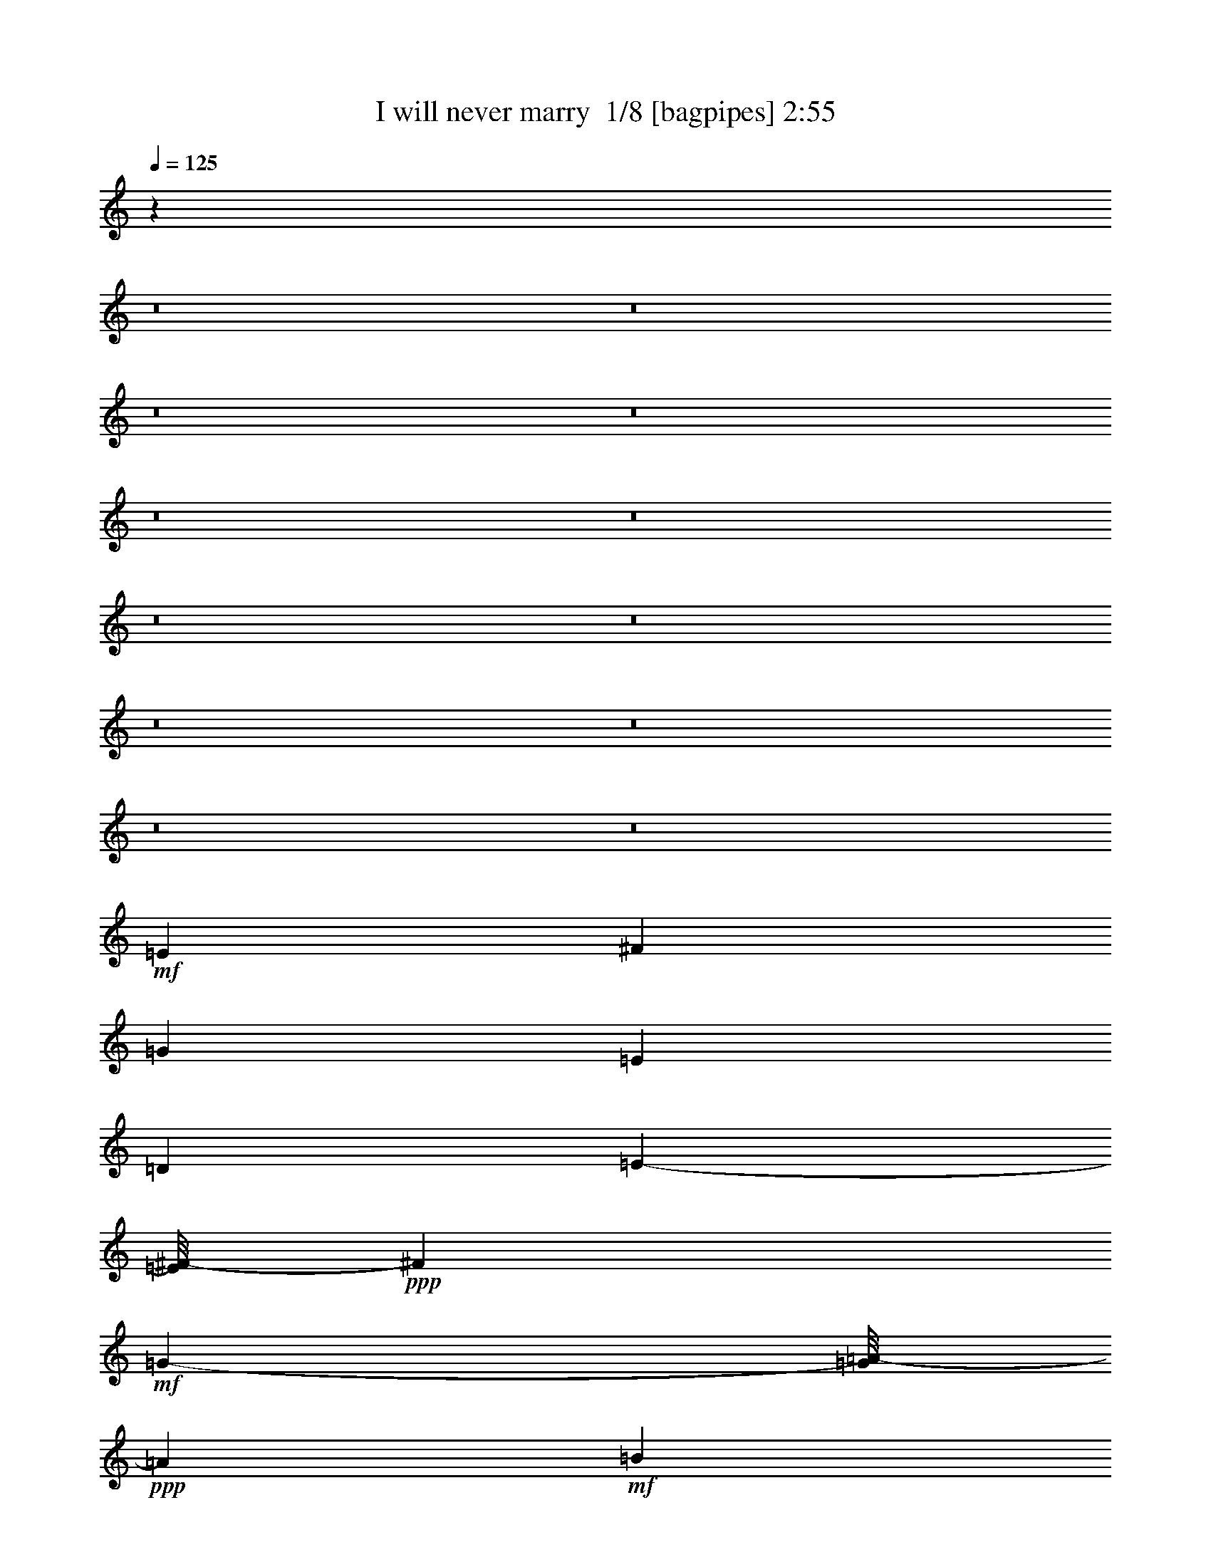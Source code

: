 % Produced with Bruzo's Transcoding Environment 2.0 alpha 
% Transcribed by Bruzo 

X:1
T: I will never marry  1/8 [bagpipes] 2:55
Z: Transcribed with BruTE -3 313 8
L: 1/4
Q: 125
K: C
z84481/8000
z8/1
z8/1
z8/1
z8/1
z8/1
z8/1
z8/1
z8/1
z8/1
z8/1
z8/1
z8/1
+mf+
[=E5683/8000]
[^F6001/8000]
[=G8607/4000]
[=E33181/8000]
[=D5507/8000]
[=E5671/8000-]
[^F1/8-=E1/8]
+ppp+
[^F4601/8000]
+mf+
[=G1139/400-]
[=A1/8-=G1/8]
+ppp+
[=A993/1600]
+mf+
[=B353/500]
[=G4067/2000]
z1111/8000
+mp+
[=G2577/4000-]
[=A1/8-=G1/8]
+ppp+
[=A4659/8000]
+mf+
[=B2889/4000]
[=A16931/8000]
[^F30867/8000]
z2561/8000
[^F3089/4000]
[=G2759/4000]
[^F233/320]
[=D19459/4000]
z693/500
[=D2971/4000-]
[=E1/8-=D1/8]
+ppp+
[=E4731/8000]
+mf+
[^F1219/1600]
[=E3911/2000]
z177/800
[=E3173/800]
z1039/8000
[=D5483/8000]
[=E2859/4000-]
[^F1/8-=E1/8]
+ppp+
[^F139/250]
+mf+
[=G12203/2000]
z743/2000
[=G1303/2000-]
[=A1/8-=G1/8]
+ppp+
[=A5131/8000]
+mf+
[=B5953/8000]
[=A18097/8000]
[^F3231/800-]
[=G1/8-^F1/8]
+ppp+
[=G2471/4000]
+mf+
[=A5483/8000-]
[=G1/8-=A1/8]
+ppp+
[=G939/1600]
+mf+
[^F9841/1600]
z119/800
[=D171/250-]
[=E1/8-=D1/8]
+ppp+
[=E1099/1600]
+mf+
[^F2859/4000]
[=E125/64]
z1813/8000
[=E4027/1000]
[=D533/800-]
[=E1/8-=D1/8]
+ppp+
[=E493/800]
+mf+
[^F2771/4000]
[=G49669/8000]
z2291/8000
[=G631/1000-]
+mp+
[=A1/8-=G1/8]
+ppp+
[=A73/125]
+mf+
[=B4989/8000]
z1011/8000
[=A4283/2000]
[^F29357/8000]
z1659/4000
[^F6119/8000]
[=G2971/4000]
[^F6071/8000-]
[=D1/8-^F1/8]
+ppp+
[=D841/160]
z7063/8000
+mf+
[=E5707/8000-]
[^F1/8-=E1/8]
+ppp+
[^F4683/8000-]
+mf+
[^G1/8-^F1/8]
+ppp+
[^G5001/8000]
+mf+
[=A8607/4000]
[^F33181/8000]
[=E2753/4000-]
[^F1/8-=E1/8]
+ppp+
[^F73/125]
+mf+
[^G5601/8000]
[=A22779/8000-]
[=B1/8-=A1/8]
+ppp+
[=B2483/4000-]
+mf+
[^c1/8-=B1/8]
+ppp+
[^c4647/8000]
+mf+
[=A799/400]
z1399/8000
+mp+
[=A2577/4000-]
[=B1/8-=A1/8]
+ppp+
[=B233/400]
+mf+
[^c5777/8000]
[=B4233/2000]
[^G15289/4000]
z57/160
[^G6177/8000]
[=A2759/4000]
[^G233/320]
[=E3863/800]
z11659/8000
[=E283/400-]
[^F1/8-=E1/8]
+ppp+
[^F473/800]
+mf+
[^G1219/1600]
[^F991/500]
z779/4000
[^F32769/8000]
[=E5483/8000-]
[^F1/8-=E1/8]
+ppp+
[^F4719/8000]
+mf+
[^G5447/8000]
[=A766/125]
z69/200
[=A5213/8000-]
[=B1/8-=A1/8]
+ppp+
[=B513/800]
+mf+
[^c2977/4000]
[=B1131/500]
[^G32311/8000-]
[=A1/8-^G1/8]
+ppp+
[=A4941/8000]
+mf+
[=B1371/2000-]
[=A1/8-=B1/8]
+ppp+
[=A939/1600]
+mf+
[^G10079/1600]
[=E5483/8000-]
[^F1/8-=E1/8]
+ppp+
[^F4683/8000]
+mf+
[^G6001/8000]
[=A8607/4000]
[^F33181/8000]
[=E5507/8000]
[^F5671/8000-]
[^G1/8-^F1/8]
+ppp+
[^G4601/8000]
+mf+
[=A22779/8000-]
[=B1/8-=A1/8]
+ppp+
[=B2483/4000]
+mf+
[^c353/500]
[=A16287/8000]
z1091/8000
+mp+
[=A2577/4000-]
[=B1/8-=A1/8]
+ppp+
[=B233/400]
+mf+
[^c5777/8000]
[=B4233/2000]
[^G15443/4000]
z1271/4000
[^G6177/8000]
[=A5519/8000]
[^G91/125]
[=E19469/4000]
z11351/8000
[=E5707/8000-]
[^F1/8-=E1/8]
+ppp+
[^F4683/8000]
+mf+
[^G6001/8000]
[=A8607/4000]
[^F33181/8000]
[=E5507/8000-]
[^F1/8-=E1/8]
+ppp+
[^F4671/8000-]
+mf+
[^G1/8-^F1/8]
+ppp+
[^G4601/8000]
+mf+
[=A22779/8000-]
[=B1/8-=A1/8]
+ppp+
[=B2483/4000]
+mf+
[^c353/500]
[=A16191/8000]
z297/2000
+mp+
[=A5153/8000-]
[=B1/8-=A1/8]
+ppp+
[=B233/400]
+mf+
[^c5777/8000]
[=B4233/2000]
[^G3079/800]
z1319/4000
[^G6177/8000-]
[=A1/8-^G1/8]
+ppp+
[=A4519/8000]
+mf+
[^G91/125]
[=E49671/4000]
z125/16

X:2
T: I will never marry  2/8 [flute] 2:55
Z: Transcribed with BruTE -38 293 5
L: 1/4
Q: 125
K: C
z13431/4000
+fff+
[=D1569/4000]
z2933/8000
[=D2971/4000]
[^F2683/4000]
[=D1219/1600]
[=E3541/2000]
z63/200
[=E1349/400]
z1589/8000
[^F3389/8000]
[=E1059/4000]
[=D5659/8000]
[^F949/1600]
z261/2000
[=A2971/4000]
[=G21257/4000]
z579/2000
[=G199/500]
z521/1600
[=G979/1600]
z297/2000
[=A353/500]
[=G5519/8000]
[^F2087/1000]
[=A13849/4000]
[^F4751/8000]
z21/160
[=E5953/8000]
[^F5507/8000]
[=E449/800]
z257/2000
[=D10243/2000]
z4411/8000
[=D2589/8000]
z803/2000
[=D263/400-]
[^F1/8-=D1/8]
+ppp+
[^F873/1600]
+fff+
[=D1219/1600]
[=E3517/2000]
z2617/8000
[=E26883/8000]
z337/1600
[^F3389/8000]
[=E1059/4000]
[=D5659/8000]
[^F4649/8000]
z57/400
[=A243/400]
z541/4000
[=G21209/4000]
z603/2000
[=G193/500]
z2701/8000
[=G6083/8000]
[=A353/500]
[=G5519/8000]
[^F2087/1000]
[=A13849/4000]
[^F5801/8000]
[=E5953/8000]
[^F5507/8000]
[=E5519/8000]
[=D331/64]
z4007/8000
[=D2493/8000]
z827/2000
[=D283/400]
[^F63/125]
z1051/8000
[=D6083/8000]
[=E7433/4000]
z2089/8000
[=E27863/8000]
[^F2977/8000]
[=E3/10]
[=D5789/8000]
[^F2441/4000]
z53/400
[=A5813/8000]
[=G43127/8000]
z91/400
[=G159/400]
z2491/8000
[=G5009/8000]
z1063/8000
[=A2759/4000]
[=G353/500]
[^F16967/8000]
[=A27721/8000]
[^F2971/4000]
[=E5931/8000]
[^F2759/4000]
[=E5507/8000]
[=D8837/1600]
z373/2000
[=D47/125]
z2369/8000
[=D2753/4000]
[^F5531/8000]
[=D1553/2000]
[=E7691/4000]
z43/160
[=E7001/2000]
[^F1553/4000]
[=E3401/8000-]
[=D1/8-=E1/8]
+ppp+
[=D19/40]
+fff+
[^F5519/8000]
[=A1073/1600]
[=G8631/1600]
z767/4000
[=G1733/4000]
z51/200
[=G249/320]
[=A2759/4000]
[=G353/500]
[^F8419/4000]
[=A14137/4000]
[^F353/500]
[=E2977/4000]
[^F2471/4000]
[=E5659/8000]
[=D19127/4000]
z3123/4000
[=D1627/4000]
z1409/4000
[=D2971/4000]
[^F1073/1600]
[=D1219/1600]
[=E357/200]
z481/1600
[=E5419/1600]
z1473/8000
[^F3389/8000]
[=E1059/4000]
[=D283/400]
[^F5789/8000]
[=A2971/4000]
[=G42629/8000]
z11/40
[=G33/80]
z2489/8000
[=G5011/8000]
z1073/8000
[=A5647/8000]
[=G5519/8000]
[^F2087/1000]
[=A13849/4000]
[^F5801/8000]
[=E2977/4000]
[^F2753/4000]
[=E5519/8000]
[=D41087/8000]
z859/1600
[=D441/1600]
z899/2000
[=D283/400]
[^F5083/8000]
[=D6083/8000]
[=E7539/4000]
z1877/8000
[=E27863/8000]
[^F2977/8000]
[=E3/10]
[=D5789/8000]
[^F2971/4000]
[=A1163/2000]
z1161/8000
[=G43339/8000]
z201/1000
[=G53/125]
z57/200
[=G6071/8000]
[=A2759/4000]
[=G353/500]
[^F16967/8000]
[=A13861/4000]
[^F2971/4000]
[=E593/800]
[^F2759/4000]
[=E5507/8000]
[=D43897/8000]
z89/400
[=E161/400]
z2157/8000
[=E5507/8000]
[^G553/800]
[=E6213/8000]
[^F15093/8000]
z1219/4000
[^F7001/2000]
[^G1553/4000]
[^F3401/8000-]
[=E1/8-^F1/8]
+ppp+
[=E3801/8000]
+fff+
[^G2759/4000]
[=B1073/1600]
[=A43367/8000]
z661/4000
[=A1589/4000]
z2329/8000
[=A5171/8000]
z1053/8000
[=B2759/4000]
[=A353/500]
[^G8419/4000]
[=B14137/4000]
[^G353/500]
[^F2977/4000]
[^G2471/4000]
[^F5659/8000]
[=E18983/4000]
z1969/2000
[=E781/2000]
z2253/8000
[=E1059/1600]
[^G1073/1600]
[=E5087/8000]
z63/500
[^F1749/1000]
z2693/8000
[^F26807/8000]
z881/4000
[^G847/2000]
[^F1059/4000]
[=E283/400]
[^G5789/8000]
[=B4783/8000]
z1159/8000
[=A42841/8000]
z1989/8000
[=A3511/8000]
z1139/4000
[=A6083/8000]
[=B353/500]
[=A4491/8000]
z1027/8000
[^G16697/8000]
[=B27697/8000]
[^G5801/8000]
[^F2977/4000]
[^G5507/8000]
[^F2759/4000]
[=E41299/8000]
z1021/2000
[=E151/500]
z677/1600
[=E5471/8000]
[^G553/800]
[=E6213/8000]
[^F15401/8000]
z213/800
[^F7001/2000]
[^G3107/8000]
[^F17/40-]
[=E1/8-^F1/8]
+ppp+
[=E3801/8000]
+fff+
[^G2759/4000]
[=B2683/4000]
[=A21587/4000]
z757/4000
[=A1743/4000]
z2021/8000
[=A389/500]
[=B5519/8000]
[=A5647/8000]
[^G8419/4000]
[=B14137/4000]
[^G353/500]
[^F2977/4000]
[^G2471/4000]
[^F283/400]
[=E38273/8000]
z473/500
[=E733/2000]
z489/1600
[=E5507/8000]
[^G553/800]
[=E6213/8000]
[^F3061/1600]
z2227/8000
[^F28003/8000]
[^G3107/8000]
[^F17/40-]
[=E1/8-^F1/8]
+ppp+
[=E3801/8000]
+fff+
[^G2231/4000]
z33/250
[=B2683/4000]
[=A21539/4000]
z161/800
[=A339/800]
z2117/8000
[=A389/500]
[=B5519/8000]
[=A5647/8000]
[^G8419/4000]
[=B1131/320]
[^G5647/8000]
[^F2977/4000]
[^G2471/4000]
[^F283/400]
[=E101177/8000]
z123/16

X:3
T: I will never marry  3/8 [horn] 2:55
Z: Transcribed with BruTE 36 284 7
L: 1/4
Q: 125
K: C
z11607/1000
z8/1
z8/1
z8/1
z8/1
z8/1
z8/1
z8/1
z8/1
z8/1
z8/1
z8/1
z8/1
z8/1
z8/1
z8/1
z8/1
z8/1
z8/1
z8/1
z8/1
z8/1
z8/1
z8/1
z8/1
z8/1
z8/1
z8/1
z8/1
z8/1
+mf+
[^F11661/2000-=B11661/2000^d11661/2000-]
+ppp+
[^F1493/4000-^d1493/4000-]
+f+
[^G6757/4000-=E6757/4000-=B6757/4000-^F6757/4000^d6757/4000]
+ppp+
[=E3/16^G3/16=B3/16]
z1953/8000
+f+
[=E4547/8000-=B4547/8000-^G4547/8000]
+ppp+
[=E1/8=B1/8]
z833/4000
+mp+
[=E29667/4000-=A29667/4000^c29667/4000]
+ppp+
[=E1/8]
z73/500
+f+
[=E5979/1000^G5979/1000=B5979/1000-]
+ppp+
[=B1/8]
z1363/8000
+f+
[^F15137/8000-=B15137/8000^d15137/8000-]
+ppp+
[^F1/8^d1/8]
z387/2000
+f+
[=E12113/2000^G12113/2000=B12113/2000]
z377/1600
[=E3023/1600^G3023/1600=B3023/1600]
z1261/4000
[^F24489/4000-=B24489/4000^d24489/4000]
+ppp+
[^F1/8]
z481/2000
+ff+
[=E393/250^G393/250=B393/250]
z2261/8000
+f+
[=E65739/8000-=A65739/8000^c65739/8000]
+ppp+
[=E1/8]
z1411/8000
+f+
[=E48589/8000^G48589/8000=B48589/8000]
z289/1000
[^F1711/1000-=B1711/1000^d1711/1000]
+ppp+
[^F1/8]
z361/2000
+f+
[=E2691/500-^G2691/500=B2691/500-]
+ppp+
[=E3/16=B3/16]
z1701/2000
+f+
[=E3799/2000^G3799/2000=B3799/2000-]
+ppp+
[=B1/8]
z809/4000
+f+
[^F24441/4000-=B24441/4000^d24441/4000]
+ppp+
[^F1/8]
z939/4000
+ff+
[^G6311/4000-=B6311/4000=E6311/4000-]
+ppp+
[=E1/8^G1/8]
z1357/8000
+f+
[=E65643/8000-=A65643/8000^c65643/8000]
+ppp+
[=E1/8]
z683/4000
+f+
[^G24317/4000=B24317/4000-=E24317/4000]
+ppp+
[=B1/8]
z1409/8000
+f+
[^F13591/8000-=B13591/8000^d13591/8000]
+ppp+
[^F1/8]
z77/400
+f+
[^G33887/4000=B33887/4000]
[=E21593/4000-^G21593/4000=B21593/4000-]
+ppp+
[=E1/8=B1/8]
z51/8

X:4
T: I will never marry  4/8 [lm fiddle] 2:55
Z: Transcribed with BruTE -1 244 6
L: 1/4
Q: 125
K: C
z50759/8000
+ppp+
[=E56241/8000-=A56241/8000-^c56241/8000]
[=E1/8=A1/8]
z2069/1600
[=D11731/1600-=G11731/1600=B11731/1600-]
[=D1/8=B1/8]
z1009/1000
[=D11107/2000^F11107/2000=A11107/2000]
z1477/2000
[=E787/500-=A787/500-^c787/500]
[=E1/8=A1/8]
z247/500
[=D10637/2000^F10637/2000=A10637/2000-]
[=A1/8]
z29637/2000
z8/1
z8/1
z8/1
z8/1
z8/1
z8/1
z8/1
[=E14113/2000-=A14113/2000^c14113/2000]
[=E1/8]
z10133/8000
[=D58867/8000-=G58867/8000=B58867/8000]
[=D1/8]
z393/400
[=D2207/400=A2207/400-^F2207/400-]
[^F1/8=A1/8]
z5197/8000
[=E12803/8000-=A12803/8000^c12803/8000]
[=E1/8]
z187/400
[=D2113/400^F2113/400-=A2113/400-]
[^F3/16=A3/16]
z1849/125
z8/1
z8/1
z8/1
z8/1
z8/1
z8/1
z8/1
[^F7083/1000=B7083/1000^d7083/1000]
z5461/4000
[=E29539/4000^c29539/4000=A29539/4000]
z8649/8000
[=E44351/8000^G44351/8000=B44351/8000]
z1197/1600
[^F2603/1600=B2603/1600^d2603/1600]
z4529/8000
[=E42471/8000^G42471/8000=B42471/8000-]
[=B3/16]
z5983/2000
[^F7071/1000=B7071/1000^d7071/1000]
z5509/4000
[=E29491/4000-=A29491/4000^c29491/4000]
[=E1/8]
z1549/1600
[=E8851/1600^G8851/1600-=B8851/1600-]
[^G1/8=B1/8]
z247/400
[^F653/400=B653/400^d653/400]
z37/64
[=E339/64^G339/64=B339/64-]
[=B3/16]
z6007/2000
[^F7059/1000-=B7059/1000^d7059/1000]
[^F1/8]
z5057/4000
[=E29443/4000-=A29443/4000^c29443/4000]
[=E1/8]
z7841/8000
[=E44159/8000^G44159/8000-=B44159/8000-]
[^G1/8=B1/8]
z5177/8000
[^F12823/8000=B12823/8000^d12823/8000]
z4721/8000
[=E42279/8000^G42279/8000-=B42279/8000-]
[^G3/16=B3/16]
z6031/2000
[^F7047/1000-=B7047/1000^d7047/1000]
[^F1/8]
z1021/800
[=E5879/800-=A5879/800^c5879/800]
[=E1/8]
z7937/8000
[=E44063/8000=B44063/8000-^G44063/8000-]
[^G1/8=B1/8]
z5273/8000
[^F12727/8000-=B12727/8000^d12727/8000]
[^F1/8]
z3817/8000
[=E42183/8000^G42183/8000-=B42183/8000-]
[^G3/16=B3/16]
z24091/8000
[=E42409/8000^G42409/8000=B42409/8000-]
[=B3/16]
z101/16

X:5
T: I will never marry  5/8 [basic harp] 2:55
Z: Transcribed with BruTE 31 191 4
L: 1/4
Q: 125
K: C
z79269/8000
z8/1
z8/1
z8/1
z8/1
z8/1
z8/1
z8/1
z8/1
z8/1
z8/1
z8/1
z8/1
+p+
[=d2071/8000-]
[=a1647/8000-=d1647/8000]
[=e1013/8000-=a1013/8000-]
+ppp+
[=e1387/8000-=a1387/8000]
+p+
[^f2113/8000-=e2113/8000]
+ppp+
[^f5/16]
z6259/8000
+mp+
[=e4741/8000=a4741/8000]
z4767/8000
+pp+
[=e447/2000-]
[=a589/1600-=e589/1600]
+ppp+
[=a1281/4000]
+pp+
[=e2469/4000=a2469/4000]
z2519/2000
+ppp+
[^c941/4000]
+mf+
[=e353/2000-=b353/2000]
[^c313/800=e313/800]
z347/2000
[=b193/400-]
+pp+
[=e1977/8000-=b1977/8000]
+p+
[=a111/320-=e111/320]
+ppp+
[=a2543/8000]
+p+
[=e1553/8000=a1553/8000-]
+pp+
[^f499/1600=a499/1600]
[=a1459/8000-]
+p+
[=e1/8-=a1/8]
+ppp+
[=e79/160]
z799/1000
+mp+
[=g433/1600=b433/1600-]
[=a1977/8000=b1977/8000-]
[=g1/8-=b1/8]
+ppp+
[=g1353/8000=a1353/8000-]
+pp+
[=d1/8-=a1/8]
+ppp+
[=d1613/8000-=g1613/8000]
[=d1/4]
z5977/8000
+p+
[=b4523/8000]
z5363/4000
+pp+
[=d1/8-]
+p+
[=a1887/4000-=d1887/4000]
+ppp+
[=a1/8]
z1239/8000
+p+
[=b4761/8000]
z1169/8000
+mp+
[=d3859/8000-]
+pp+
[=g459/2000=d459/2000]
+mp+
[=g1159/2000-=b1159/2000]
+ppp+
[=d1/8=g1/8]
z3871/8000
+pp+
[=d1789/8000-]
[=g71/200-=d71/200]
+ppp+
[=g1333/4000]
+p+
[^f2417/4000=a2417/4000]
z3051/2000
+mp+
[^f1977/8000=a1977/8000-]
[=e247/1000=a247/1000-]
+p+
[=d1/8-=a1/8]
+ppp+
[=d677/4000=e677/4000-]
+mp+
[=a1/8-=e1/8]
+ppp+
[=d1489/8000=a1489/8000-]
[=a319/2000-]
+pp+
[^f153/1000-=a153/1000]
+ppp+
[^f1/8]
[^f1/2]
z8819/4000
+mp+
[=e2431/4000=a2431/4000]
z929/1600
+pp+
[=e1789/8000-]
[=a1533/4000-=e1533/4000]
+ppp+
[=a61/200]
+p+
[=d433/1600-]
[=a103/500-=d103/500]
[=e1247/8000-=a1247/8000-]
+ppp+
[=e1153/8000-=a1153/8000]
+p+
[^f2347/8000-=e2347/8000]
+ppp+
[^f5/16]
z1471/2000
+mp+
[^f433/1600=a433/1600-]
[=e1977/8000=a1977/8000-]
[=d1/8-=a1/8]
+ppp+
[=d1353/8000=e1353/8000-]
+pp+
[=a1/8-=e1/8]
+ppp+
[=d1621/8000=a1621/8000-]
[=a1/4]
z5827/8000
+p+
[^f4673/8000=a4673/8000]
z106463/8000
z8/1
z8/1
z8/1
z8/1
z8/1
z8/1
z8/1
[=e433/1600-]
[=b1647/8000-=e1647/8000]
[^f49/320-=b49/320-]
+ppp+
[^f147/1000-=b147/1000]
+p+
[^g581/2000-^f581/2000]
+ppp+
[^g5/16]
z2977/4000
+mp+
[^f2523/4000=b2523/4000]
z911/1600
+pp+
[^f447/2000-]
[=b3157/8000-^f3157/8000]
+ppp+
[=b47/160]
+pp+
[^f93/160=b93/160]
z2591/2000
+ppp+
[^d941/4000]
+mf+
[^c353/2000^f353/2000-]
[^d1671/4000^f1671/4000]
z1177/8000
[^c3859/8000-]
+pp+
[^f1977/8000-^c1977/8000]
+p+
[=b2987/8000-^f2987/8000]
+ppp+
[=b2331/8000]
+p+
[^f1553/8000=b1553/8000-]
+pp+
[^g499/1600-=b499/1600]
[=b1459/8000-^g1459/8000]
+p+
[^f1/8-=b1/8]
+ppp+
[^f1831/4000]
z6681/8000
+mp+
[=e433/1600=a433/1600-]
[=b247/1000-=a247/1000]
[=a1/8-=b1/8-]
+ppp+
[=a677/4000=b677/4000-]
+pp+
[=e1/8-=b1/8]
+ppp+
[=e331/2000-=a331/2000]
[=e5/16]
z1153/1600
+p+
[^c947/1600]
z5257/4000
+pp+
[=e1/8-]
+p+
[=b1993/4000-=e1993/4000]
+ppp+
[=b1/8]
z1027/8000
+p+
[^c593/800]
+mp+
[=e193/400-]
+pp+
[=a367/1600=e367/1600]
+mp+
[=e303/500=a303/500]
z4659/8000
+pp+
[=e1789/8000-]
[=a763/2000-=e763/2000]
+ppp+
[=a491/1600]
+p+
[^g909/1600=b909/1600]
z3123/2000
+mp+
[^g1977/8000=b1977/8000-]
[^f1977/8000=b1977/8000-]
+p+
[=e1/8-=b1/8]
+ppp+
[=e1353/8000^f1353/8000-]
+mp+
[=b1/8-^f1/8]
+ppp+
[=e1201/8000=b1201/8000-]
[=b391/2000-]
+pp+
[^g1883/8000=b1883/8000]
+ppp+
[^g4553/8000]
z8713/4000
+mp+
[^f2287/4000-=b2287/4000-]
+ppp+
[^f1/8=b1/8]
z3933/8000
+pp+
[^f1789/8000-]
[=b1389/4000-^f1389/4000]
+ppp+
[=b2823/8000]
+p+
[=e2071/8000-]
[=b1647/8000-=e1647/8000]
[^f1/8-=b1/8-]
+ppp+
[^f7/40-=b7/40]
+p+
[^g2559/8000-^f2559/8000]
+ppp+
[^g1/4]
z1543/2000
+mp+
[^g433/1600=b433/1600-]
[^f1977/8000=b1977/8000-]
[=e1/8-=b1/8]
+ppp+
[=e1353/8000^f1353/8000-]
+pp+
[=b1/8-^f1/8]
+ppp+
[=e1333/8000=b1333/8000-]
[=b5/16]
z351/500
+p+
[^g1221/2000=b1221/2000]
z91249/8000
z8/1
z8/1
z8/1
[=e2071/8000-]
[=b1647/8000-=e1647/8000]
[^f1033/8000-=b1033/8000-]
+ppp+
[^f171/1000-=b171/1000]
+p+
[^g533/2000-^f533/2000]
+ppp+
[^g5/16]
z39/50
+mp+
[^f119/200=b119/200]
z4747/8000
+pp+
[^f1789/8000-]
[=b741/2000-^f741/2000]
+ppp+
[=b1271/4000]
+pp+
[^f2479/4000=b2479/4000]
z1257/1000
+ppp+
[^d1883/8000]
+mf+
[^c353/2000^f353/2000-]
[^d3149/8000^f3149/8000]
z1369/8000
[^c3859/8000-]
+pp+
[^f1977/8000-^c1977/8000]
+p+
[=b559/1600-^f559/1600]
+ppp+
[=b2523/8000]
+p+
[^f1553/8000=b1553/8000-]
+pp+
[^g499/1600=b499/1600]
[=b1459/8000-]
+p+
[^f1/8-=b1/8]
+ppp+
[^f397/800]
z6373/8000
+mp+
[=e433/1600=a433/1600-]
[=b247/1000-=a247/1000]
[=a1/8-=b1/8-]
+ppp+
[=a677/4000=b677/4000-]
+pp+
[=e1/8-=b1/8]
+ppp+
[=e51/250-=a51/250]
[=e1/4]
z5957/8000
+p+
[^c4543/8000]
z10707/8000
+pp+
[=e1/8-]
+p+
[=b3793/8000-=e3793/8000]
+ppp+
[=b1/8]
z1219/8000
+p+
[^c4781/8000]
z1149/8000
+mp+
[=e193/400-]
+pp+
[=a367/1600=e367/1600]
+mp+
[=e291/500-=a291/500]
+ppp+
[=e1/8]
z963/2000
+pp+
[=e447/2000-]
[=a143/400-=e143/400]
+ppp+
[=a2647/8000]
+p+
[^g4853/8000=b4853/8000]
z1523/1000
+mp+
[^g1977/8000=b1977/8000-]
[^f1977/8000=b1977/8000-]
+p+
[=e1/8-=b1/8]
+ppp+
[=e1353/8000^f1353/8000-]
+mp+
[=b1/8-^f1/8]
+ppp+
[=e1509/8000=b1509/8000-]
[=b157/1000-]
+pp+
[^g1883/8000=b1883/8000]
+ppp+
[^g4361/8000]
z8809/4000
+mp+
[^f2441/4000=b2441/4000]
z2313/4000
+pp+
[^f447/2000-]
[=b1543/4000-^f1543/4000]
+ppp+
[=b2421/8000]
+p+
[=e433/1600-]
[=b1647/8000-=e1647/8000]
[^f1267/8000-=b1267/8000-]
+ppp+
[^f1133/8000-=b1133/8000]
+p+
[^g2367/8000-^f2367/8000]
+ppp+
[^g5/16]
z733/1000
+mp+
[^g433/1600=b433/1600-]
[^f1977/8000=b1977/8000-]
[=e1/8-=b1/8]
+ppp+
[=e1353/8000^f1353/8000-]
+pp+
[=b1/8-^f1/8]
+ppp+
[=e1641/8000=b1641/8000-]
[=b1/4]
z363/500
+p+
[^g1173/2000=b1173/2000]
z2469/1600
[=e2071/8000-]
[=b103/500-=e103/500]
[^f1/8-=b1/8-]
+ppp+
[^f7/40-=b7/40]
+p+
[^g317/1000-^f317/1000]
+ppp+
[^g1/4]
z99/125
+mp+
[^f583/1000-=b583/1000]
+ppp+
[^f1/8]
z3843/8000
+pp+
[^f1789/8000-]
[=b717/2000-^f717/2000]
+ppp+
[=b1319/4000]
+pp+
[^f2431/4000=b2431/4000]
z1269/1000
+ppp+
[^d1883/8000]
+mf+
[^c353/2000^f353/2000-]
[^d3053/8000^f3053/8000-]
+ppp+
[^f293/1600]
+mf+
[^c3859/8000-]
+pp+
[^f1977/8000-^c1977/8000]
+p+
[=b2699/8000-^f2699/8000]
+ppp+
[=b2619/8000]
+p+
[^f777/4000=b777/4000-]
+pp+
[^g1247/4000=b1247/4000]
[=b1459/8000-]
+p+
[^f1/8-=b1/8]
+ppp+
[^f1937/4000]
z6469/8000
+mp+
[=a433/1600-=e433/1600]
[=b1977/8000-=a1977/8000]
[=a1/8-=b1/8-]
+ppp+
[=a1353/8000=b1353/8000-]
+pp+
[=e1/8-=b1/8]
+ppp+
[=e24/125-=a24/125]
[=e1/4]
z6053/8000
+p+
[^c4947/8000]
z10303/8000
+pp+
[=e1/8-]
+p+
[=b3697/8000-=e3697/8000]
+ppp+
[=b1/8]
z263/1600
+p+
[^c937/1600]
z623/4000
+mp+
[=e3859/8000-]
+pp+
[=a367/1600=e367/1600]
+mp+
[=e57/100-=a57/100-]
+ppp+
[=e1/8=a1/8]
z987/2000
+pp+
[=e447/2000-]
[=a691/2000-=e691/2000]
+ppp+
[=a2743/8000]
+p+
[^g4757/8000=b4757/8000]
z307/200
+mp+
[^g1977/8000=b1977/8000-]
[^f1977/8000=b1977/8000-]
+p+
[=e1/8-=b1/8]
+ppp+
[=e1353/8000^f1353/8000-]
+mp+
[=b1/8-^f1/8]
+ppp+
[=e1413/8000=b1413/8000-]
[=b169/1000-]
+pp+
[^g287/2000-=b287/2000]
+ppp+
[^g1/8]
[^g1/2]
z8857/4000
+mp+
[^f2393/4000=b2393/4000]
z2361/4000
+pp+
[^f447/2000-]
[=b299/800-^f299/800]
+ppp+
[=b2611/8000]
+p+
[=e2071/8000-]
[=b1647/8000-=e1647/8000]
[^f1171/8000-=b1171/8000-]
+ppp+
[^f1229/8000-=b1229/8000]
+p+
[^g2271/8000-^f2271/8000]
+ppp+
[^g5/16]
z149/200
+mp+
[^g433/1600=b433/1600-]
[^f1977/8000=b1977/8000-]
[=e1/8-=b1/8]
+ppp+
[=e1353/8000^f1353/8000-]
+pp+
[=b1/8-^f1/8]
+ppp+
[=e309/1600=b309/1600-]
[=b1/4]
z369/500
+p+
[^g1149/2000=b1149/2000]
z247/16

X:6
T: I will never marry  6/8 [lute of ages] 2:55
Z: Transcribed with BruTE -40 162 3
L: 1/4
Q: 125
K: C
z33887/8000
+mf+
[=D,1613/8000-^F1613/8000=A1613/8000]
+ppp+
[=D,117/400-]
+mp+
[=A,847/4000=D847/4000=D,847/4000]
+mf+
[^F1977/8000=A1977/8000-=d1977/8000]
+mp+
[^F1789/8000=A,1789/8000-=A1789/8000]
+p+
[^F941/4000=A941/4000=A,941/4000]
+mf+
[^F909/4000-=A909/4000-=d909/4000]
+ppp+
[=D1947/8000^F1947/8000=A1947/8000]
+p+
[=A,1883/8000^F1883/8000=A1883/8000]
+mp+
[=A353/500]
[^c761/4000=e761/4000-]
+ppp+
[=e69/320]
+p+
[=A,2401/8000]
+mp+
[^C1187/4000-^c1187/4000=e1187/4000-]
+ppp+
[=A,21/125-^C21/125-=e21/125]
+mf+
[=E747/4000=A,747/4000^C747/4000]
[=A1/8^c1/8-=e1/8-]
+pp+
[=A,581/4000-^c581/4000=e581/4000-]
+ppp+
[=A,1/8-=e1/8]
[=A,1039/8000]
+pp+
[=A,941/4000-]
+mf+
[^c1579/8000=e1579/8000-=A,1579/8000-]
+ppp+
[=A,1/8-=e1/8]
[=A,617/4000]
+mp+
[=E1/8-=A1/8^c1/8]
+ppp+
[=A,233/1600=E233/1600]
+mf+
[=A1601/8000-^c1601/8000-=e1601/8000-]
+ppp+
[=A823/4000^c823/4000=e823/4000-]
+mf+
[=A677/4000=B677/4000=e677/4000-]
+ppp+
[=A,1/8^c1/8=e1/8]
+mp+
[^C1129/8000=E1129/8000-=B1129/8000-]
+mf+
[^c1/8-=E1/8-=B1/8]
+ppp+
[^C1353/8000=E1353/8000-^c1353/8000-]
+mp+
[=A1883/8000=E1883/8000^c1883/8000]
+mf+
[=B327/1600-^c327/1600=e327/1600-]
+ppp+
[=E1/8-=B1/8-=e1/8]
[=A,153/1000=E153/1000=B153/1000]
+mp+
[^C1977/8000=A1977/8000^c1977/8000]
[=A1299/8000-^c1299/8000=e1299/8000-]
+ppp+
[=E1/8-=A1/8-=e1/8]
[=A,2161/8000-=E2161/8000=A2161/8000]
[=A,1/8]
+mf+
[^F1339/8000=A1339/8000-=d1339/8000-]
+ppp+
[=D,1/8-=A1/8=d1/8]
[=D,807/4000-]
+mp+
[=A,847/4000=D,847/4000]
+mf+
[=E1977/8000=A1977/8000-=d1977/8000]
+mp+
[^F1789/8000-=A,1789/8000-=A1789/8000]
+p+
[=A941/4000-=A,941/4000^F941/4000]
+mp+
[=D1283/8000=d1283/8000-=A1283/8000-]
+ppp+
[^F2671/8000=A2671/8000-=d2671/8000-]
+p+
[=A,109/800=A109/800-=d109/800]
+ppp+
[=D1/8^F1/8=A1/8]
+mf+
[=A1487/8000=B1487/8000=d1487/8000-]
[=B753/1600=D753/1600-=d753/1600]
[=B687/2000-=d687/2000-=D687/2000]
+ppp+
[=G,1017/8000=B1017/8000=d1017/8000-]
+mf+
[=B1883/8000-=D1883/8000-=d1883/8000]
+mp+
[=d1/8-=D1/8=B1/8-]
+p+
[=G581/1000=B581/1000=d581/1000]
+mf+
[=G,753/1600-]
+p+
[=G941/4000-=G,941/4000]
+mf+
[=B261/1600-=d261/1600-=G261/1600]
+ppp+
[=G,3/16-=B3/16=d3/16]
[=G,1/8-]
[=G1843/8000=G,1843/8000]
+mf+
[=G2657/8000-=B2657/8000-=d2657/8000-]
+ppp+
[=G2991/8000=B2991/8000=d2991/8000]
+mf+
[=B,1509/8000-=D1509/8000-=G,1509/8000-]
+ppp+
[=G,141/500=B,141/500-=D141/500-]
[=G1883/8000=B,1883/8000=D1883/8000]
+mf+
[=G1861/8000-=B1861/8000=d1861/8000-]
+ppp+
[=D1/8-=G1/8-=d1/8]
[=B,2787/8000=D2787/8000=G2787/8000]
+mf+
[=G1213/8000-=B1213/8000=d1213/8000]
+ppp+
[=B,887/1600=D887/1600=G887/1600]
+mf+
[=G213/1600=B213/1600-=d213/1600-]
+ppp+
[=G,1/8-=B1/8=d1/8]
[=G,1559/8000-]
+mp+
[=D2023/8000=G,2023/8000]
+mf+
[=G709/4000-=B709/4000=d709/4000-]
+ppp+
[=D1/8-=G1/8-=d1/8]
[=G,279/1600=D279/1600=G279/1600-]
+mp+
[=A941/4000-=B941/4000=G941/4000]
+mf+
[=B1/8-=d1/8-=A1/8]
+ppp+
[=G3601/8000-=B3601/8000-=d3601/8000]
[=D1/8=G1/8=B1/8]
+mf+
[^F561/4000=A561/4000-=d561/4000-]
+ppp+
[=D,1/8-=A1/8=d1/8]
[=D,229/1000-]
+mp+
[=A,847/4000=D,847/4000]
+mf+
[=E1977/8000=A1977/8000-=d1977/8000]
+mp+
[^F447/2000-=A,447/2000-=A447/2000]
+p+
[=A1883/8000-=A,1883/8000^F1883/8000]
+mp+
[=D1/8=d1/8-=A1/8-]
+ppp+
[^F2953/8000=A2953/8000-=d2953/8000-]
+p+
[=A,339/1600=A339/1600=d339/1600]
+mf+
[^F589/4000=A589/4000-=d589/4000-]
+ppp+
[=D,1/8-=A1/8=d1/8]
[=D,1587/8000-]
+pp+
[=D941/4000=D,941/4000]
+mf+
[=D1/8-=A1/8=d1/8-]
+ppp+
[=A1031/8000-=D1031/8000-=d1031/8000]
[=D,281/1600=D281/1600=A281/1600]
+mp+
[^F553/2000=A553/2000=A,553/2000]
+mf+
[=E459/2000=A459/2000-=d459/2000-]
+f+
[=D941/4000=A941/4000=d941/4000-]
+mf+
[=A,1789/8000^F1789/8000=d1789/8000-]
[=D,43/250-=D43/250-=d43/250]
+ppp+
[=D,3/16-=D3/16=A3/16-]
[=D,1/8=A1/8-]
+mp+
[^F1913/8000=A,1913/8000=A1913/8000]
+mf+
[=D1087/8000-=A1087/8000-=d1087/8000-]
+ppp+
[=D1/8-=A1/8-=d1/8]
[=D,349/2000=D349/2000=A349/2000]
+mf+
[^F401/2000=A401/2000-=A,401/2000-]
+ppp+
[=D,1/8=A,1/8=A1/8]
+mf+
[=E1/4-=A1/4-=d1/4]
+ppp+
[=D,261/2000-=E261/2000=A261/2000-]
+mp+
[=D433/1600=D,433/1600=A433/1600]
+mf+
[=A1291/8000^c1291/8000-=e1291/8000-]
+ppp+
[=A,1/8-^c1/8=e1/8]
[=A,1333/8000-]
+mp+
[=E,2023/8000=A,2023/8000]
+mf+
[=A,411/2000-^c411/2000=e411/2000-]
+ppp+
[=E,1/8-=A,1/8-=e1/8]
[=E,1169/8000=A,1169/8000-]
+mp+
[=B,941/4000^c941/4000=A,941/4000-]
+mf+
[^C5601/8000=e5601/8000=A,5601/8000]
+f+
[=A,753/1600-=D753/1600-^F753/1600]
+p+
[^F1883/8000=A,1883/8000=D1883/8000]
+mf+
[^F,17/80=A17/80=d17/80-]
+ppp+
[=D1/8-^F1/8-=d1/8]
[^F,603/4000=D603/4000-^F603/4000]
+mf+
[=A,871/4000^F871/4000=D871/4000]
[^F1/8=A1/8-=d1/8-]
[=D319/1000=A319/1000-=d319/1000-]
+ppp+
[^F3/16-=A3/16=d3/16]
[=A,1/8=D1/8^F1/8]
+mp+
[^F5243/8000]
+mf+
[=A1757/8000=d1757/8000-]
+ppp+
[=d1/8]
z1009/8000
+p+
[=A941/4000]
+mf+
[=A2609/8000=d2609/8000-]
+ppp+
[=d289/2000]
+pp+
[^F1883/8000]
+mf+
[^F,753/1600=A,753/1600=D753/1600-]
+p+
[^F1883/8000=A1883/8000=D1883/8000]
+mf+
[^F1813/8000-=A1813/8000=d1813/8000]
+ppp+
[=A,61/250=D61/250-^F61/250]
+p+
[^F1883/8000=A1883/8000=D1883/8000]
+mp+
[^F333/1600-=A333/1600=d333/1600]
+ppp+
[=A,3983/8000=D3983/8000^F3983/8000]
+mf+
[=D,1517/8000-^F1517/8000=A1517/8000]
+ppp+
[=D,609/2000-]
+mp+
[=A,847/4000=D847/4000=D,847/4000]
+mf+
[^F137/800=A137/800-=d137/800]
+ppp+
[=A,1/8-=E1/8=A1/8-]
+mp+
[^F349/2000=A,349/2000-=A349/2000]
+p+
[^F941/4000=A941/4000=A,941/4000]
+mf+
[^F861/4000-=A861/4000-=d861/4000]
+ppp+
[=D2043/8000^F2043/8000=A2043/8000]
+p+
[=A,1883/8000^F1883/8000=A1883/8000]
+mp+
[=A353/500]
[^c713/4000=e713/4000-]
+ppp+
[=e1821/8000]
+p+
[=A,2401/8000]
+mp+
[^C1139/4000-^c1139/4000=e1139/4000-]
+ppp+
[=A,9/50-^C9/50-=e9/50]
+mf+
[=E747/4000=A,747/4000^C747/4000]
[=A1/8^c1/8-=e1/8-]
+pp+
[=A,533/4000-^c533/4000=e533/4000-]
+ppp+
[=A,1/8-=e1/8]
[=A,227/1600]
+pp+
[=A,941/4000-]
+mf+
[^c1483/8000=e1483/8000-=A,1483/8000-]
+ppp+
[=A,1/8-=e1/8]
[=A,133/800]
+mp+
[=E1/8-=A1/8^c1/8]
+ppp+
[=A,233/1600=E233/1600]
+mf+
[=A301/1600-^c301/1600-=e301/1600-]
+ppp+
[=A871/4000^c871/4000=e871/4000-]
+mf+
[=A1977/8000=B1977/8000=e1977/8000]
+mp+
[^C753/4000=E753/4000-=B753/4000-]
+mf+
[^c1/8-=E1/8-=B1/8]
+ppp+
[^C1353/8000=E1353/8000-^c1353/8000-]
+mp+
[=A1883/8000=E1883/8000^c1883/8000]
+mf+
[=B1539/8000-^c1539/8000=e1539/8000-]
+ppp+
[=E1/8-=B1/8-=e1/8]
[=A,33/200=E33/200=B33/200]
+mp+
[^C59/400-=A59/400^c59/400]
+ppp+
[^C1/8=E1/8=B1/8]
+mp+
[=A3/16-^c3/16=e3/16-]
+ppp+
[=E1/8-=A1/8-=e1/8]
[=A,1757/8000-=E1757/8000=A1757/8000]
[=A,1/8]
+mf+
[^F1243/8000=A1243/8000-=d1243/8000-]
+ppp+
[=D,1/8-=A1/8=d1/8]
[=D,171/800-]
+mp+
[=A,847/4000=D,847/4000]
+mf+
[=E1977/8000=A1977/8000-=d1977/8000-]
+mp+
[^F1789/8000-=A1789/8000=d1789/8000]
+p+
[=A941/4000-=A,941/4000^F941/4000]
+mp+
[=D1/8=d1/8-=A1/8-]
+ppp+
[^F1477/4000=A1477/4000-=d1477/4000-]
+p+
[=A,941/4000=A941/4000=d941/4000]
+mf+
[=A139/1000-=B139/1000-=d139/1000-]
+ppp+
[=A1/8=B1/8=d1/8-]
+mf+
[=B837/2000=D837/2000-=d837/2000]
[=B663/2000-=d663/2000-=D663/2000]
+ppp+
[=G,1113/8000=B1113/8000=d1113/8000-]
+mf+
[=B1883/8000-=D1883/8000-=d1883/8000]
+mp+
[=d1/8-=D1/8=B1/8-]
+p+
[=G581/1000=B581/1000=d581/1000]
+mf+
[=G,753/1600-]
+p+
[=G941/4000-=G,941/4000]
+mf+
[=B1209/8000-=d1209/8000-=G1209/8000]
+ppp+
[=G,3/16-=B3/16=d3/16]
[=G,1057/8000-]
[=G941/4000=G,941/4000]
+mf+
[=G3061/8000-=B3061/8000-=d3061/8000-]
+ppp+
[=G2917/8000=B2917/8000=d2917/8000]
+mf+
[=G,1083/8000-=B,1083/8000-=D1083/8000-]
+ppp+
[=G,147/500=B,147/500-=D147/500-]
[=G1883/8000=B,1883/8000=D1883/8000]
+mf+
[=G353/1600-=B353/1600=d353/1600-]
+ppp+
[=D1/8-=G1/8-=d1/8]
[=B,2883/8000=D2883/8000=G2883/8000]
+mf+
[=G1117/8000-=B1117/8000=d1117/8000]
+ppp+
[=B,4531/8000=D4531/8000=G4531/8000]
+mf+
[=G1969/8000=B1969/8000=d1969/8000-]
+ppp+
[=G,331/1600-=d331/1600]
+mp+
[=D2023/8000=G,2023/8000]
+mf+
[=G661/4000-=B661/4000=d661/4000-]
+ppp+
[=D1/8-=G1/8-=d1/8]
[=G,1491/8000=D1491/8000=G1491/8000-]
+mp+
[=A941/4000-=B941/4000=G941/4000]
+mf+
[=B1/8-=d1/8-=A1/8]
+ppp+
[=G4601/8000=B4601/8000=d4601/8000]
+mf+
[^F513/4000=A513/4000-=d513/4000-]
+ppp+
[=D,1/8-=A1/8=d1/8-]
[=D,241/1000-=d241/1000]
+mp+
[=A,847/4000=D,847/4000]
+mf+
[=E1977/8000=A1977/8000-=d1977/8000]
+mp+
[^F447/2000-=A,447/2000-=A447/2000]
+p+
[=A1883/8000-=A,1883/8000^F1883/8000]
+mp+
[=D3953/8000=d3953/8000-=A3953/8000-]
+p+
[=A,339/1600=A339/1600=d339/1600]
+mf+
[^F541/4000=A541/4000-=d541/4000-]
+ppp+
[=D,1/8-=A1/8=d1/8]
[=D,1683/8000-]
+pp+
[=D941/4000=D,941/4000]
+mf+
[=D1/8-=A1/8=d1/8-]
+ppp+
[=A359/2000=D359/2000=d359/2000]
[=D,1/8]
+mp+
[=A,1/8-^F1/8=A1/8]
+ppp+
[=D,303/2000=A,303/2000]
+mf+
[=E459/2000=A459/2000-=d459/2000-]
+f+
[=D941/4000=A941/4000=d941/4000-]
+mf+
[=A,1789/8000^F1789/8000=d1789/8000-]
[=D,4/25-=D4/25-=d4/25]
+ppp+
[=D,3/16-=D3/16=A3/16-]
[=D,1/8=A1/8-]
+mp+
[^F2009/8000=A,2009/8000=A2009/8000]
+mf+
[=D1991/8000-=A1991/8000-=d1991/8000]
+ppp+
[=D,373/2000=D373/2000=A373/2000]
+mf+
[^F377/2000=A377/2000-=A,377/2000-]
+ppp+
[=D,1/8=A,1/8=A1/8]
+mf+
[=E1/4-=A1/4-=d1/4]
+ppp+
[=D,57/400-=E57/400=A57/400-]
+mp+
[=D433/1600=D,433/1600=A433/1600]
+mf+
[=A239/1600^c239/1600-=e239/1600-]
+ppp+
[=A,1/8-^c1/8=e1/8]
[=A,1429/8000-]
+mp+
[=E,2023/8000=A,2023/8000]
+mf+
[=A,387/2000-^c387/2000=e387/2000-]
+ppp+
[=E,1/8-=A,1/8-=e1/8]
[=E,253/1600=A,253/1600-]
+mp+
[=B,941/4000^c941/4000=A,941/4000-]
+mf+
[^C5601/8000=e5601/8000=A,5601/8000]
+f+
[=A,753/1600-=D753/1600-^F753/1600]
+p+
[^F1883/8000=A,1883/8000=D1883/8000]
+mf+
[^F,401/2000=A401/2000=d401/2000-]
+ppp+
[=D1/8-^F1/8-=d1/8]
[^F,651/4000=D651/4000-^F651/4000]
+mf+
[=A,871/4000^F871/4000=D871/4000]
[^F1/8=A1/8-=d1/8-]
[=D739/2000=A739/2000-=d739/2000-]
+ppp+
[^F1/8-=A1/8=d1/8]
[=A,1/8=D1/8^F1/8]
+mp+
[^F5339/8000]
+mf+
[=A1661/8000=d1661/8000-]
+ppp+
[=d1/8]
z221/1600
+p+
[=A941/4000]
+mf+
[=A2513/8000=d2513/8000-]
+ppp+
[=d1253/8000]
+pp+
[^F941/4000]
+mf+
[^F,753/1600=A,753/1600=D753/1600-]
+p+
[^F1883/8000=A1883/8000=D1883/8000]
+mf+
[^F1717/8000-=A1717/8000=d1717/8000]
+ppp+
[=A,32/125=D32/125-^F32/125]
+p+
[^F1883/8000=A1883/8000=D1883/8000]
+mp+
[^F1569/8000-=A1569/8000=d1569/8000]
+ppp+
[=A,4079/8000=D4079/8000^F4079/8000]
+mf+
[=D753/1600-^F753/1600=A753/1600-]
+p+
[^F1883/8000-=D1883/8000=A1883/8000]
+mf+
[=A1/8-=d1/8-^F1/8-]
+ppp+
[^F1773/8000-=A1773/8000-=d1773/8000]
[=D1/8^F1/8=A1/8-]
+mp+
[=A,937/4000^F937/4000=A937/4000]
+mf+
[^F3907/8000=A3907/8000-=d3907/8000-]
+p+
[^F1219/8000-=A1219/8000-=d1219/8000-]
+ppp+
[^F1/8=A1/8=d1/8]
+mf+
[=E3287/8000-=A3287/8000^c3287/8000-]
+p+
[=A1883/8000-=E1883/8000^c1883/8000]
+mf+
[^c283/800-=e283/800=A283/800]
+ppp+
[=A,1/8=E1/8^c1/8-]
+mp+
[^C909/4000=A909/4000^c909/4000]
+mf+
[=A2091/4000-^c2091/4000-=e2091/4000-]
+ppp+
[=A733/4000^c733/4000=e733/4000]
+mf+
[=E1929/8000-=A1929/8000^c1929/8000]
+pp+
[^C459/2000-=A,459/2000=E459/2000-]
+p+
[=A,1883/8000^C1883/8000=E1883/8000]
+mp+
[=A693/4000^c693/4000=e693/4000]
+ppp+
[=A,2379/8000^C2379/8000=E2379/8000-]
+p+
[=A941/4000^c941/4000=E941/4000]
+mf+
[=A1239/8000^c1239/8000=e1239/8000-]
+ppp+
[=A,1/8-=e1/8]
[=A,311/2000]
+p+
[=A1883/8000^c1883/8000=E,1883/8000]
+f+
[=A,1/8-^C1/8-=A1/8-]
+ppp+
[=A,3047/8000-^C3047/8000=A3047/8000]
+mp+
[=A1789/8000^c1789/8000=A,1789/8000]
+mf+
[=A1537/8000-^c1537/8000=e1537/8000]
+ppp+
[=B,1161/4000=D1161/4000-=A1161/4000]
+p+
[=A1883/8000^c1883/8000=D1883/8000]
+mf+
[=A43/250-^c43/250=e43/250]
+ppp+
[=A,267/500=E267/500=A267/500]
+f+
[=D5147/8000-^F5147/8000=A5147/8000-]
+ppp+
[=D1/8-=A1/8]
+mp+
[=A1/4-=d1/4=D1/4-]
+ppp+
[=D1407/8000-=A1407/8000-]
+pp+
[=A,1741/8000=D1741/8000=A1741/8000]
+mp+
[^F419/1000-=A419/1000-=d419/1000]
+ppp+
[=A,287/1000^F287/1000=A287/1000]
+mf+
[=G,213/1000-=G213/1000=B213/1000-]
+ppp+
[=G,2061/8000=B2061/8000-]
+p+
[=G,1883/8000=B1883/8000]
+mp+
[=G33/250=B33/250-=d33/250]
+ppp+
[=G,1237/4000=B1237/4000]
+mp+
[=G1977/8000=B1977/8000=B,1977/8000]
+mf+
[=G1549/8000=B1549/8000-=d1549/8000-]
+ppp+
[=D1/8-=B1/8-=d1/8]
[=B,1357/8000=D1357/8000-=B1357/8000]
+mp+
[=G1143/8000-=B1143/8000=D1143/8000-]
+ppp+
[=B,1/8=D1/8=G1/8]
+mf+
[=G,1347/2000=D1347/2000-=G1347/2000]
[=B403/2000=d403/2000-=D403/2000-]
+ppp+
[=G,1/8-=D1/8-=d1/8]
[=G,1153/8000-=D1153/8000-]
+p+
[=B941/4000=G,941/4000=D941/4000-]
+mf+
[=B493/1600=d493/1600-=D493/1600-]
+ppp+
[=G,627/4000=D627/4000-=d627/4000]
+p+
[=B,207/800=G207/800=D207/800-]
+mp+
[=G,1/8-=G1/8-=D1/8]
+ppp+
[=G,41/125=B,41/125-=G41/125]
+p+
[=G459/2000=B459/2000=B,459/2000]
+mf+
[=D429/2000-=B429/2000=d429/2000]
+ppp+
[=G,131/500=D131/500-=G131/500]
+p+
[=G1883/8000=B1883/8000=D1883/8000]
+mp+
[=G1521/8000-=B1521/8000=d1521/8000]
+ppp+
[=B,4409/8000=D4409/8000=G4409/8000]
+mf+
[=A1/5=B1/5=d1/5-]
+mp+
[=B1/8-=D1/8-=d1/8]
+ppp+
[=D,1383/4000=D1383/4000-=B1383/4000]
+mf+
[=B69/320-=d69/320=D69/320-]
+ppp+
[=D,1067/4000=D1067/4000-=B1067/4000]
+p+
[=G,447/2000=B447/2000-=D447/2000]
+mp+
[=G2539/4000-=d2539/4000=B2539/4000-]
+ppp+
[=D1/8=G1/8=B1/8]
+mf+
[=D667/1600^F667/1600-=A667/1600-]
+p+
[=D1883/8000^F1883/8000=A1883/8000]
+mp+
[^F641/4000-=A641/4000-=d641/4000]
+ppp+
[=D3/16^F3/16-=A3/16-]
[=D,1/8^F1/8=A1/8]
+mp+
[=A,933/4000^F933/4000=A933/4000]
+mf+
[^F817/4000=A817/4000-=d817/4000]
+ppp+
[=A,2131/8000=D2131/8000-=A2131/8000]
+p+
[^F1369/8000-=A1369/8000-=D1369/8000]
+ppp+
[=D,1/8^F1/8=A1/8]
+mp+
[^F2581/4000]
+mf+
[=A919/4000=d919/4000-]
+ppp+
[=d91/500]
+p+
[=A2353/8000=D,2353/8000]
+mf+
[=D3483/8000=A3483/8000=d3483/8000-]
+p+
[^F433/1600=A,433/1600=d433/1600]
+mf+
[=D753/4000-=E753/4000=A753/4000-]
+p+
[^F1/8-=D1/8=A1/8-]
+ppp+
[=A,1259/8000-^F1259/8000=A1259/8000]
+p+
[^F1977/8000=A1977/8000=A,1977/8000]
+f+
[=E1801/8000-=A1801/8000-=d1801/8000]
+ppp+
[=D,747/4000=E747/4000=A747/4000]
+mp+
[^F1353/8000=A1353/8000-=A,1353/8000-]
+ppp+
[=D,1/8=A,1/8=A1/8]
+f+
[^F1153/8000-=A1153/8000-=d1153/8000-]
+ppp+
[^F1/8=A1/8-=d1/8]
[=D,1989/8000=D1989/8000-=A1989/8000-]
+p+
[=A,353/2000=D353/2000=A353/2000]
+f+
[=E5099/8000-=A5099/8000^c5099/8000-]
+ppp+
[=E1/8-^c1/8]
+mp+
[^c1/4-=e1/4=E1/4-]
+ppp+
[=E291/1600-^c291/1600-]
+pp+
[^C1741/8000=E1741/8000^c1741/8000]
+mp+
[=A413/1000-^c413/1000-=e413/1000]
+ppp+
[^C293/1000=A293/1000^c293/1000]
+mf+
[^F207/1000=A207/1000]
z2109/8000
+p+
[=A,871/4000=D871/4000]
+mf+
[^F1149/8000=A1149/8000-=d1149/8000]
+ppp+
[=A,2757/8000=D2757/8000-=A2757/8000]
+p+
[^F871/4000=A871/4000=D871/4000]
+mf+
[^F1501/8000-=A1501/8000=d1501/8000-]
+ppp+
[=D1/8-^F1/8-=d1/8]
[=A,281/1600=D281/1600-^F281/1600]
+p+
[^F1883/8000=A1883/8000=D1883/8000]
+mf+
[^F303/2000=A303/2000-=d303/2000-]
+ppp+
[=D,1/8-=A1/8=d1/8]
[=D,1553/8000-]
+pp+
[=D1883/8000=D,1883/8000]
+mf+
[=D1/8-=A1/8=d1/8-]
+ppp+
[=A133/1000-=D133/1000-=d133/1000]
[=D,1371/8000=D1371/8000=A1371/8000]
+mp+
[^F553/2000=A553/2000=A,553/2000]
+mf+
[=E459/2000=A459/2000-=d459/2000-]
+f+
[=D1883/8000=A1883/8000=d1883/8000-]
+mf+
[=A,447/2000^F447/2000=d447/2000-]
[=D,141/800-=D141/800-=d141/800]
+ppp+
[=D,3/16-=D3/16=A3/16-]
[=D,1/8=A1/8-]
+mp+
[=A,1879/8000^F1879/8000=A1879/8000]
+mf+
[=D1121/8000-=A1121/8000-=d1121/8000-]
+ppp+
[=D1/8-=A1/8-=d1/8]
[=D,681/4000=D681/4000=A681/4000]
+mf+
[^F819/4000=A819/4000-=A,819/4000-]
+ppp+
[=D,1/8=A,1/8=A1/8]
+mf+
[=E1/4-=A1/4-=d1/4]
+ppp+
[=D,101/800-=E101/800=A101/800-]
+mp+
[=D433/1600=D,433/1600=A433/1600]
+mf+
[^F53/320=A53/320-=d53/320-]
+ppp+
[=D,1/8-=A1/8=d1/8]
[=D,1299/8000-]
+mp+
[=A,253/1000=D,253/1000]
+mf+
[=D1677/8000-=A1677/8000=d1677/8000]
+ppp+
[=D,427/1600=A,427/1600=D427/1600-]
+mp+
[=E367/1600-=A367/1600=D367/1600]
+mf+
[^F353/500=d353/500=E353/500]
[=A,753/1600-]
+p+
[=A1883/8000-=A,1883/8000]
+mf+
[^c617/4000-=e617/4000-=A617/4000]
+ppp+
[=A,507/4000-^c507/4000=e507/4000]
[=A,1/8]
+p+
[=A,1/8-]
+ppp+
[=A7/40=A,7/40]
+mf+
[=A1859/4000^c1859/4000-=e1859/4000-]
[=E171/1000-^c171/1000=e171/1000]
+ppp+
[=A,1/8^C1/8=E1/8]
+mp+
[=E,9/16-=E9/16-=A9/16]
+ppp+
[=E,1/8=E1/8]
+mf+
[=A,3/16-^c3/16=e3/16-]
+ppp+
[=A,79/320-=E79/320-=e79/320]
+p+
[^c941/4000=A,941/4000=E941/4000]
+mf+
[=E253/800^c253/800=e253/800-]
+ppp+
[=E,1/8=A,1/8=e1/8-]
+mp+
[=A1/8^c1/8-=e1/8]
+f+
[=A233/1600=B233/1600^c233/1600-]
+mf+
[=A,859/2000=E859/2000^c859/2000]
[=A189/1000^c189/1000^C189/1000-]
+ppp+
[=E,1/8=A,1/8^C1/8]
+mf+
[=A3/16-^c3/16=e3/16]
+ppp+
[=A,181/1000=E181/1000=A181/1000]
+mp+
[=A433/1600^c433/1600^C433/1600]
+mf+
[=B1387/8000-^c1387/8000=e1387/8000-]
+ppp+
[=A1/8=B1/8-=e1/8]
[^C3449/8000=E3449/8000=B3449/8000]
+mf+
[=D753/1600^F753/1600-=A753/1600-]
+p+
[=D1883/8000^F1883/8000=A1883/8000]
+mp+
[^F1403/8000-=A1403/8000-=d1403/8000]
+ppp+
[=D3/16^F3/16-=A3/16-]
[=D,1/8^F1/8=A1/8]
+mp+
[=A,109/500^F109/500=A109/500]
+mf+
[^F439/2000=A439/2000-=d439/2000]
+ppp+
[=A,201/800=D201/800-=A201/800]
+p+
[^F941/4000=A941/4000=D941/4000]
+f+
[=D201/1000-=G201/1000=B201/1000-]
+ppp+
[=D1079/4000-=B1079/4000-]
+p+
[=G,941/4000=D941/4000=B941/4000]
+mp+
[=G1/8=B1/8-=d1/8]
+ppp+
[=D553/1600=B553/1600]
+p+
[=B,1883/8000=G1883/8000=B1883/8000]
+mf+
[=G453/2000-=B453/2000-=d453/2000]
+ppp+
[=B,1953/8000-=G1953/8000=B1953/8000]
+p+
[=G1883/8000=B1883/8000=B,1883/8000]
+mp+
[=G353/500]
+mf+
[=B379/2000=d379/2000-]
+ppp+
[=d1/8]
z1249/8000
+p+
[=B941/4000]
+mf+
[=B193/800-=d193/800-]
+p+
[=G,1177/8000-=B1177/8000=d1177/8000-]
[=B,1/8-=G,1/8-=d1/8]
+pp+
[=G233/1600=G,233/1600=B,233/1600]
+mf+
[=G,2071/4000=D2071/4000-=G2071/4000]
+p+
[=G941/4000-=B941/4000=D941/4000]
+mf+
[=B1573/8000=d1573/8000=G1573/8000]
+ppp+
[=G,137/500=B,137/500-]
+p+
[=G1883/8000=B1883/8000=B,1883/8000]
+mp+
[=G57/320=B57/320=d57/320]
+ppp+
[=G,4223/8000=B,4223/8000=D4223/8000]
+f+
[=D353/500-=G353/500=B353/500]
+mp+
[=B2129/8000-=d2129/8000=D2129/8000-]
+ppp+
[=D1777/8000-=B1777/8000-]
+pp+
[=B,1741/8000=D1741/8000=B1741/8000]
+mp+
[=G1741/4000-=B1741/4000-=d1741/4000]
+ppp+
[=B,1083/4000=G1083/4000=B1083/4000]
+mf+
[^F667/4000=A667/4000-=d667/4000-]
+ppp+
[=D,1/8-=A1/8-=d1/8]
[=D,1657/4000=A1657/4000]
+mf+
[=D,843/4000-=A843/4000-=d843/4000]
+ppp+
[=D,461/2000-=A461/2000]
+mp+
[=A1977/8000-=A,1977/8000=D,1977/8000]
[=D1859/4000-=d1859/4000-=A1859/4000]
[^F2071/8000=D2071/8000=d2071/8000]
+mf+
[=D,753/1600-=D753/1600-]
+p+
[^F1883/8000=D,1883/8000=D1883/8000]
+mf+
[=D1/8=A1/8=d1/8-]
+ppp+
[=A871/4000^F871/4000=d871/4000]
[=D,1/8=D1/8-]
+mp+
[^F381/1600=A,381/1600=D381/1600]
+mf+
[^F459/2000=A459/2000-=d459/2000-]
+f+
[=D1883/8000=A1883/8000-=d1883/8000-]
+mf+
[=A,447/2000=A447/2000=d447/2000-]
[=D261/1000-=D,261/1000-=d261/1000]
+ppp+
[=D,1489/8000=D1489/8000=A1489/8000-]
+mp+
[^F2259/8000=A,2259/8000=A2259/8000]
+mf+
[=D313/2000=A313/2000-=d313/2000-]
+ppp+
[^F1/8=A1/8-=d1/8]
[=D,37/250=D37/250-=A37/250-]
+mf+
[=A,433/1600=D433/1600=A433/1600]
[^F2151/8000=A2151/8000-=d2151/8000]
+ppp+
[=D,333/2000-=E333/2000=A333/2000-]
+mp+
[=D433/1600=D,433/1600=A433/1600]
+f+
[=E1/8-=A1/8-=A,1/8]
+p+
[^C553/1600-=E553/1600-=A553/1600]
[=A1883/8000^C1883/8000=E1883/8000]
+mf+
[=A,371/1600^c371/1600=e371/1600-]
+ppp+
[=E1/8-=A1/8-=e1/8]
[=A,1/8-=E1/8=A1/8]
+mf+
[^C28/125=A28/125=A,28/125]
[=A1/8^c1/8-=e1/8-]
[=E581/1000^c581/1000=e581/1000]
[^F39/200=A39/200]
z1103/4000
+p+
[=D941/4000]
+mp+
[^F239/1000=A239/1000=d239/1000]
z167/1000
+p+
[=D,1/8-]
[^F7/40=A7/40=D,7/40]
+mf+
[^F79/500=A79/500=d79/500-]
+ppp+
[=D,1/8-=A,1/8-=d1/8]
[=D,727/4000=A,727/4000]
+mf+
[^F193/800=A193/800=D193/800]
[=D353/500^F353/500-=A353/500]
+mp+
[=A617/2000-=d617/2000^F617/2000-]
+ppp+
[=D719/4000-^F719/4000=A719/4000-]
+mp+
[=A,1741/8000=D1741/8000=A1741/8000]
[^F3321/8000-=A3321/8000-=d3321/8000]
+ppp+
[=D1/8-^F1/8=A1/8-]
[=D,1327/8000=D1327/8000=A1327/8000]
+mf+
[=A353/500=D,353/500^F353/500]
+mp+
[=D,101/320-=A101/320-=d101/320]
+ppp+
[=D,201/1600-=A201/1600-]
+mp+
[=A,1977/8000=D,1977/8000=A1977/8000]
[=A1859/4000-=d1859/4000=D1859/4000-]
[^F1/8-=D1/8-=A1/8]
+ppp+
[=A,1071/8000=D1071/8000^F1071/8000]
+mf+
[=D,1729/8000-^F1729/8000=A1729/8000]
+ppp+
[=D,139/500-]
+mp+
[=A,339/1600=D339/1600=D,339/1600]
+mf+
[^F247/1000=A247/1000-=d247/1000]
+mp+
[^F1789/8000=A,1789/8000-=A1789/8000]
+p+
[^F1883/8000=A1883/8000=A,1883/8000]
+mf+
[^F1933/8000-=A1933/8000-=d1933/8000]
+ppp+
[=D229/1000^F229/1000=A229/1000]
+p+
[=A,941/4000^F941/4000=A941/4000]
+mp+
[=A353/500]
[^c819/4000=e819/4000-]
+ppp+
[=e161/800]
+p+
[=A,3/10]
+mp+
[^C249/800-^c249/800=e249/800-]
+ppp+
[=A,307/2000-^C307/2000-=e307/2000]
+mf+
[=E299/1600=A,299/1600^C299/1600]
[=A1/8^c1/8-=e1/8-]
+pp+
[=A,1277/8000-^c1277/8000=e1277/8000-]
+ppp+
[=A,1923/8000=e1923/8000]
+pp+
[=A,1883/8000-]
+mf+
[^c847/4000=e847/4000=A,847/4000-]
+ppp+
[=A,1059/4000]
+mp+
[=E459/2000=A459/2000^c459/2000]
+mf+
[=A1023/4000^c1023/4000-=e1023/4000-]
+ppp+
[=A,153/800^c153/800=e153/800-]
+mf+
[=A147/800=B147/800=e147/800-]
+ppp+
[=A,1/8^c1/8=e1/8]
+mp+
[^C1013/8000=E1013/8000-=B1013/8000-]
+mf+
[^c1/8-=E1/8-=B1/8]
+ppp+
[^C677/4000=E677/4000-^c677/4000-]
+mp+
[=A941/4000=E941/4000^c941/4000]
+mf+
[=B1751/8000-^c1751/8000=e1751/8000]
+ppp+
[=A,2109/8000=E2109/8000=B2109/8000]
+mp+
[^C447/2000=A447/2000^c447/2000]
[=A1603/8000-^c1603/8000=e1603/8000-]
+ppp+
[=E1/8-=A1/8-=e1/8]
[=A,1/4-=E1/4=A1/4-]
[=A,209/1600=A209/1600]
+mf+
[^F291/1600=A291/1600-=d291/1600-]
+ppp+
[=D,1/8-=A1/8=d1/8]
[=D,749/4000-]
+mp+
[=A,339/1600=D,339/1600]
+mf+
[=E247/1000=A247/1000-=d247/1000]
+mp+
[^F1789/8000-=A,1789/8000-=A1789/8000]
+p+
[=A1883/8000-=A,1883/8000^F1883/8000]
+mp+
[=D3953/8000=d3953/8000-=A3953/8000-]
+p+
[=A,847/4000=A847/4000=d847/4000]
+mf+
[=A1883/8000=B1883/8000=d1883/8000-]
[=B753/1600=D753/1600-=d753/1600]
[=B179/500-=d179/500-=D179/500]
+ppp+
[=G,1/8=B1/8=d1/8-]
+mf+
[=B223/1000-=D223/1000-=d223/1000]
+mp+
[=d1/8-=D1/8=B1/8-]
+p+
[=G581/1000=B581/1000=d581/1000]
+mf+
[=G,753/1600-]
+p+
[=G1883/8000-=G,1883/8000]
+mf+
[=B71/400=d71/400-=G71/400]
+ppp+
[=G,3/16-=d3/16]
[=G,1/8-]
[=G27/125=G,27/125]
+mf+
[=G693/2000-=B693/2000-=d693/2000-]
+ppp+
[=G23/64=B23/64=d23/64]
+mf+
[=B,133/800-=D133/800-=G,133/800-]
+ppp+
[=G,609/2000=B,609/2000-=D609/2000-]
[=G941/4000=B,941/4000=D941/4000]
+mf+
[=G1977/8000-=B1977/8000=d1977/8000]
+ppp+
[=B,3671/8000=D3671/8000=G3671/8000]
+mf+
[=G1329/8000-=B1329/8000=d1329/8000]
+ppp+
[=B,4319/8000=D4319/8000=G4319/8000]
+mf+
[=G1181/8000=B1181/8000-=d1181/8000-]
+ppp+
[=G,1/8-=B1/8=d1/8]
[=G,1443/8000-]
+mp+
[=D253/1000=G,253/1000]
+mf+
[=G1533/8000-=B1533/8000=d1533/8000-]
+ppp+
[=D1/8-=G1/8-=d1/8]
[=G,1279/8000=D1279/8000=G1279/8000-]
+mp+
[=A1883/8000=B1883/8000=G1883/8000-]
+mf+
[=B23/40-=d23/40=G23/40-]
+ppp+
[=D1/8=G1/8=B1/8]
+mf+
[^F619/4000=A619/4000-=d619/4000-]
+ppp+
[=D,1/8-=A1/8=d1/8]
[=D,429/2000-]
+mp+
[=A,847/4000=D,847/4000]
+mf+
[=E1977/8000=A1977/8000-=d1977/8000-]
+mp+
[^F447/2000-=A447/2000=d447/2000]
+p+
[=A1883/8000-=A,1883/8000^F1883/8000]
+mp+
[=D1/8=d1/8-=A1/8-]
+ppp+
[^F1477/4000=A1477/4000-=d1477/4000-]
+p+
[=A,847/4000=A847/4000=d847/4000]
+mf+
[^F647/4000=A647/4000-=d647/4000-]
+ppp+
[=D,1/8-=A1/8=d1/8]
[=D,1471/8000-]
+pp+
[=D1883/8000=D,1883/8000]
+mf+
[=D1/8-=A1/8=d1/8-]
+ppp+
[=A573/4000-=D573/4000-=d573/4000]
[=D,1289/8000=D1289/8000=A1289/8000]
+mp+
[^F433/1600=A433/1600=A,433/1600]
+mf+
[=E1883/8000=A1883/8000-=d1883/8000-]
+f+
[=D1883/8000=A1883/8000=d1883/8000-]
+mf+
[=A,447/2000^F447/2000=d447/2000-]
[=D,373/2000-=D373/2000-=d373/2000]
+ppp+
[=D,3/16-=D3/16=A3/16-]
[=D,1/8=A1/8-]
+mp+
[=A,1797/8000^F1797/8000=A1797/8000]
+mf+
[=D1203/8000-=A1203/8000-=d1203/8000-]
+ppp+
[=D1/8-=A1/8-=d1/8]
[=D,4/25=D4/25=A4/25]
+mf+
[^F433/1600=A433/1600=A,433/1600]
[=E411/1600-=A411/1600-=d411/1600-]
+ppp+
[=E357/2000-=A357/2000-=d357/2000]
+mp+
[=D1/8-=E1/8=A1/8-]
+ppp+
[=D,233/1600=D233/1600=A233/1600]
+mf+
[=A1407/8000^c1407/8000-=e1407/8000-]
+ppp+
[=A,1/8-^c1/8=e1/8]
[=A,1217/8000-]
+mp+
[=E,253/1000=A,253/1000]
+mf+
[=A,1259/8000-^c1259/8000=e1259/8000-]
+ppp+
[=E,1/8-=A,1/8-=e1/8]
[=E,1553/8000=A,1553/8000-]
+mp+
[=B,1883/8000-^c1883/8000=A,1883/8000]
+mf+
[^C1/8-=e1/8-=B,1/8]
+ppp+
[=A,4977/8000^C4977/8000=e4977/8000]
+f+
[=A,3389/8000-=D3389/8000-^F3389/8000]
+p+
[^F941/4000=A,941/4000=D941/4000]
+mf+
[^F,227/1000=A227/1000=d227/1000-]
+ppp+
[=D1/8-^F1/8-=d1/8]
[^F,1/8=D1/8-^F1/8]
+mf+
[=A,229/1000^F229/1000=D229/1000]
[^F1/8=A1/8-=d1/8-]
[=D667/2000=A667/2000-=d667/2000-]
+ppp+
[^F99/400=A99/400=d99/400]
+mp+
[^F353/500]
+mf+
[=A117/500=d117/500-]
+ppp+
[=d1893/8000]
+p+
[=A1883/8000]
+mf+
[=A681/2000=d681/2000-]
+ppp+
[=d1041/8000]
+pp+
[^F941/4000]
+mp+
[^F,1883/4000=A,1883/4000=D1883/4000-]
+p+
[^F941/4000=A941/4000=D941/4000]
+mf+
[^F1429/8000-=A1429/8000=d1429/8000-]
+ppp+
[=D1/8-^F1/8-=d1/8]
[=A,167/1000=D167/1000-^F167/1000]
+p+
[^F1883/8000=A1883/8000=D1883/8000]
+mp+
[^F1281/8000-=A1281/8000=d1281/8000-]
+ppp+
[=D1/8-^F1/8-=d1/8]
[=A,3367/8000=D3367/8000^F3367/8000]
+mf+
[^F753/1600=D753/1600-=A753/1600-]
+p+
[^F1883/8000-=D1883/8000=A1883/8000]
+mf+
[=A1/8-=d1/8-^F1/8-]
+ppp+
[^F297/1600-=A297/1600-=d297/1600]
[=D687/4000^F687/4000=A687/4000-]
+mp+
[=A,1789/8000^F1789/8000=A1789/8000]
+mf+
[^F1953/4000=A1953/4000-=d1953/4000-]
+p+
[^F1741/8000=A1741/8000=d1741/8000]
+mf+
[=E1883/4000-=A1883/4000^c1883/4000-]
+p+
[=A941/4000-=E941/4000^c941/4000]
+mf+
[^c1271/4000-=e1271/4000=A1271/4000-]
+ppp+
[=E273/1600=A273/1600^c273/1600-]
+mp+
[^C1741/8000=A1741/8000^c1741/8000]
+mf+
[=A2197/4000-^c2197/4000-=e2197/4000-]
+ppp+
[=A627/4000^c627/4000=e627/4000]
+mf+
[=E623/4000-=A623/4000-^c623/4000-]
+ppp+
[=E1/8-=A1/8^c1/8]
+pp+
[^C1519/8000-=A,1519/8000=E1519/8000-]
+p+
[=A,1883/8000^C1883/8000=E1883/8000]
+mp+
[=A549/4000^c549/4000=e549/4000]
+ppp+
[=A,2667/8000^C2667/8000=E2667/8000-]
+p+
[=A1883/8000^c1883/8000=E1883/8000]
+mf+
[=A29/160^c29/160=e29/160-]
+ppp+
[=A,1/8-=e1/8]
[=A,129/1000]
+p+
[=E,1883/8000=A1883/8000^c1883/8000]
+f+
[=A,641/4000-^C641/4000-=A641/4000-]
+ppp+
[=A,1383/4000^C1383/4000-=A1383/4000]
+mp+
[=A941/4000^c941/4000^C941/4000]
+mf+
[=A1189/8000-^c1189/8000=e1189/8000]
+ppp+
[=B,161/500=D161/500-=A161/500]
+p+
[=A1401/8000^c1401/8000=D1401/8000]
+mf+
[=A1/8^c1/8-=e1/8-]
+mp+
[=A,1/8-^c1/8=e1/8]
+ppp+
[=A,413/800=E413/800=A413/800]
+f+
[=D353/500-^F353/500=A353/500]
+mp+
[=A2211/8000-=d2211/8000=D2211/8000-]
+ppp+
[=D339/1600-=A339/1600-]
+pp+
[=A,871/4000=D871/4000=A871/4000]
+mp+
[^F3563/8000-=A3563/8000-=d3563/8000]
+ppp+
[=A,521/2000^F521/2000=A521/2000]
+mf+
[=G,177/1000-=G177/1000=B177/1000-]
+ppp+
[=G,47/160=B47/160-]
+p+
[=G,941/4000=B941/4000]
+mp+
[=G317/2000=B317/2000-=d317/2000]
+ppp+
[=G,1131/4000=B1131/4000]
+mp+
[=B,1/8-=G1/8=B1/8-]
+ppp+
[=G,559/4000=B,559/4000=B559/4000]
+mf+
[=G7/50=B7/50-=d7/50-]
+ppp+
[=D1/8-=B1/8-=d1/8]
[=B,1457/8000=D1457/8000-=B1457/8000]
+mp+
[=G1543/8000-=B1543/8000=D1543/8000-]
+ppp+
[=B,1/8=D1/8=G1/8]
+mf+
[=G,9/16-=D9/16-=G9/16]
+ppp+
[=G,1/8=D1/8-]
+mf+
[=B3/16=d3/16-=D3/16-]
+ppp+
[=G,1941/8000-=D1941/8000-=d1941/8000]
+p+
[=B1883/8000=G,1883/8000=D1883/8000-]
+mf+
[=B669/2000=d669/2000-=D669/2000-]
+ppp+
[=G,521/4000=D521/4000-=d521/4000]
+p+
[=B,1929/8000=G1929/8000=D1929/8000-]
+mp+
[=G571/4000-=G,571/4000-=D571/4000]
+ppp+
[=G,41/125=B,41/125-=G41/125]
+p+
[=G367/1600=B367/1600=B,367/1600]
+mf+
[=D241/1000-=B241/1000=d241/1000]
+ppp+
[=G,377/1600=D377/1600-=G377/1600]
+p+
[=G941/4000=B941/4000=D941/4000]
+mp+
[=G1233/8000-=B1233/8000=d1233/8000-]
+ppp+
[=D1/8-=G1/8-=d1/8]
[=B,683/1600=D683/1600=G683/1600]
+mf+
[=A1883/8000=B1883/8000=d1883/8000-]
+mp+
[=B1/8-=D1/8-=d1/8]
+ppp+
[=D,553/1600=D553/1600-=B553/1600]
+mf+
[=B1937/8000-=d1937/8000=D1937/8000-]
+ppp+
[=D,961/4000=D961/4000-=B961/4000]
+p+
[=G,1789/8000=B1789/8000-=D1789/8000]
+mp+
[=G4789/8000-=d4789/8000=B4789/8000-]
+ppp+
[=D1/8=G1/8=B1/8]
+mf+
[=D453/1000^F453/1000-=A453/1000-]
+p+
[=D941/4000^F941/4000=A941/4000]
+mp+
[^F1/8-=A1/8-=d1/8]
+ppp+
[=D997/4000^F997/4000-=A997/4000-]
[=D,1/8^F1/8=A1/8]
+mp+
[=A,827/4000^F827/4000=A827/4000]
+mf+
[^F923/4000=A923/4000-=d923/4000]
+ppp+
[=A,1919/8000=D1919/8000-=A1919/8000]
+p+
[^F1883/8000=A1883/8000=D1883/8000]
+mp+
[^F353/500]
+mf+
[=A31/160=d31/160-]
+ppp+
[=d109/500]
+p+
[=A2071/8000=D,2071/8000]
+mf+
[=A753/1600-=d753/1600=D753/1600]
+p+
[=A,1/8-^F1/8-=A1/8]
+ppp+
[=D,233/1600=A,233/1600^F233/1600]
+mf+
[=D1507/8000-=E1507/8000=A1507/8000-]
+p+
[^F1/8-=D1/8=A1/8-]
+ppp+
[=A,1259/8000-^F1259/8000=A1259/8000]
+p+
[^F247/1000=A247/1000=A,247/1000]
+f+
[=E1013/8000-=A1013/8000-=d1013/8000-]
+ppp+
[=E1/8-=A1/8-=d1/8]
[=D,641/4000=E641/4000=A641/4000]
+mp+
[^F1353/8000=A1353/8000-=A,1353/8000-]
+ppp+
[=D,1/8=A,1/8=A1/8]
+f+
[^F273/1600=A273/1600-=d273/1600]
+ppp+
[=D,2777/8000=D2777/8000-=A2777/8000-]
+p+
[=A,353/2000=D353/2000=A353/2000]
+f+
[=E353/500-=A353/500^c353/500]
+mp+
[^c2163/8000-=e2163/8000=E2163/8000-]
+ppp+
[=E1743/8000-^c1743/8000-]
+pp+
[^C871/4000=E871/4000^c871/4000]
+mp+
[=A703/1600-^c703/1600-=e703/1600]
+ppp+
[^C533/2000=A533/2000^c533/2000]
+mf+
[^F467/2000=A467/2000]
z949/4000
+p+
[=A,1741/8000=D1741/8000]
+mf+
[^F1361/8000=A1361/8000-=d1361/8000]
+ppp+
[=A,1273/4000=D1273/4000-=A1273/4000]
+p+
[^F941/4000=A941/4000=D941/4000]
+mf+
[^F393/2000-=A393/2000=d393/2000]
+ppp+
[=A,2193/8000=D2193/8000-^F2193/8000]
+p+
[^F1883/8000=A1883/8000=D1883/8000]
+mf+
[^F89/500=A89/500-=d89/500-]
+ppp+
[=D,1/8-=A1/8=d1/8]
[=D,1341/8000-]
+pp+
[=D1883/8000=D,1883/8000]
+mf+
[=D1/8-=A1/8=d1/8-]
+ppp+
[=A359/2000=D359/2000=d359/2000]
[=D,1/8]
+mp+
[=A,67/400-^F67/400=A67/400]
+ppp+
[=D,1/8=A,1/8]
+mf+
[=E1707/8000=A1707/8000-=d1707/8000-]
+f+
[=D1883/8000=A1883/8000=d1883/8000-]
+mf+
[=A,447/2000^F447/2000=d447/2000-]
[=D1141/8000-=D,1141/8000-=d1141/8000]
+ppp+
[=D,1481/8000-=D1481/8000=A1481/8000-]
[=D,1/8=A1/8-]
+mp+
[^F2167/8000=A,2167/8000=A2167/8000]
+mf+
[=D1333/8000-=A1333/8000-=d1333/8000-]
+ppp+
[=D1/8-=A1/8-=d1/8]
[=D,23/160=D23/160=A23/160]
+mf+
[=A,1/8-^F1/8-=A1/8-]
+ppp+
[=A,233/1600^F233/1600=A233/1600]
+mf+
[=E437/1600-=A437/1600-=d437/1600]
+ppp+
[=D,649/4000-=E649/4000=A649/4000-]
+mp+
[=D433/1600=D,433/1600=A433/1600]
+mf+
[^G1037/8000=B1037/8000-=e1037/8000-]
+ppp+
[=E,1/8-=B1/8=e1/8-]
[=E,1587/8000-=e1587/8000]
+mp+
[=B,253/1000=E,253/1000]
+mf+
[=E1389/8000-=B1389/8000=e1389/8000-]
+ppp+
[=B,1/8-=E1/8-=e1/8]
[=E,1423/8000=B,1423/8000=E1423/8000-]
+mp+
[^F1883/8000-=B1883/8000=E1883/8000]
+mf+
[^G1/8-=e1/8-^F1/8]
+ppp+
[=E4601/8000^G4601/8000=e4601/8000]
+mf+
[^F753/1600-]
+p+
[=B941/4000-^F941/4000]
+mf+
[^d723/4000^f723/4000-=B723/4000]
+ppp+
[^F901/4000-^f901/4000]
+p+
[=B,1/8-^F1/8-]
+ppp+
[=B7/40=B,7/40^F7/40]
+mf+
[=B1359/4000-^d1359/4000-^f1359/4000-]
+ppp+
[=B1/8^d1/8-^f1/8-]
+mf+
[^F27/200-^d27/200^f27/200]
+ppp+
[=B,1/8^D1/8^F1/8]
+mp+
[^F,2749/4000^F2749/4000=B2749/4000]
+mf+
[=B,751/4000-^d751/4000^f751/4000-]
+ppp+
[=B,1/8-^F1/8-^f1/8]
[^F,1263/8000-=B,1263/8000-^F1263/8000]
+p+
[^d1647/8000^F,1647/8000=B,1647/8000]
+mf+
[^d259/800^f259/800-^F259/800-]
+ppp+
[=B,147/1000-^F147/1000^f147/1000]
+mp+
[=B1/8^d1/8-=B,1/8]
+f+
[=B559/4000^c559/4000-^d559/4000-]
+mf+
[^F1741/4000^c1741/4000^d1741/4000]
[=B433/1600^d433/1600^D433/1600]
[=B1/8^d1/8-^f1/8-]
+ppp+
[^F1059/8000-^d1059/8000^f1059/8000]
[=B,309/2000^F309/2000=B309/2000]
+mp+
[=B433/1600^d433/1600^D433/1600]
+mf+
[^d1599/8000^f1599/8000^c1599/8000-]
+ppp+
[^D3/8-^F3/8-^c3/8]
[=B,1237/8000^D1237/8000^F1237/8000]
+mf+
[=E753/1600^G753/1600-=B753/1600-]
+p+
[=E1883/8000^G1883/8000=B1883/8000]
+mp+
[^G223/1600-=B223/1600-=e223/1600]
+ppp+
[=E1/4^G1/4-=B1/4-]
[=E,1/8^G1/8=B1/8]
+mp+
[=B,1533/8000^G1533/8000=B1533/8000]
+mf+
[^G1467/8000=B1467/8000-=e1467/8000-]
+ppp+
[=E1/8-=B1/8-=e1/8]
[=B,649/4000=E649/4000-=B649/4000]
+p+
[^G601/4000-=B601/4000-=E601/4000]
+ppp+
[=E,1/8^G1/8=B1/8]
+f+
[=E3/16-=A3/16^c3/16-]
+ppp+
[=E973/4000-^c973/4000-]
+p+
[=A,941/4000=E941/4000^c941/4000]
+mp+
[=A293/2000^c293/2000-=e293/2000]
+ppp+
[=E1297/4000^c1297/4000]
+p+
[^C941/4000=A941/4000^c941/4000]
+mf+
[=A381/2000-^c381/2000-=e381/2000]
+ppp+
[^C2241/8000-=A2241/8000^c2241/8000]
+p+
[=A1883/8000^c1883/8000^C1883/8000]
+mp+
[=A353/500]
+mf+
[^c27/125=e27/125-]
+ppp+
[=e1/8]
z1037/8000
+p+
[^c1883/8000]
+mf+
[^c1929/8000-=e1929/8000-]
+p+
[=A,1177/8000-^c1177/8000=e1177/8000-]
[^C1/8-=A,1/8-=e1/8]
+pp+
[=A233/1600=A,233/1600^C233/1600]
+mf+
[=A,2071/4000=E2071/4000-=A2071/4000]
+p+
[=A941/4000-^c941/4000=E941/4000]
+mf+
[^c357/1600=e357/1600=A357/1600]
+ppp+
[=A,1981/8000^C1981/8000-]
+p+
[=A1019/8000^c1019/8000^C1019/8000-]
+ppp+
[=A,1/8^C1/8]
+mp+
[=A3/16^c3/16=e3/16]
+ppp+
[=A,4011/8000^C4011/8000=E4011/8000]
+f+
[=E4989/8000-=A4989/8000^c4989/8000-]
+ppp+
[=E1/8-^c1/8]
+mp+
[^c1/4-=e1/4=E1/4-]
+ppp+
[=E313/1600-^c313/1600-]
+pp+
[^C871/4000=E871/4000^c871/4000]
+mp+
[=A3693/8000-^c3693/8000-=e3693/8000]
+ppp+
[^C391/1600=A391/1600^c391/1600]
+mf+
[^G409/1600=B409/1600-=e409/1600]
+ppp+
[=E,1801/4000=B1801/4000]
+mf+
[=E,949/4000-=B949/4000-=e949/4000]
+ppp+
[=E,51/250-=B51/250]
+mp+
[=B,1977/8000=B1977/8000-=E,1977/8000]
[=E1859/4000=e1859/4000-=B1859/4000-]
[^G1/8-=B1/8=e1/8-]
+ppp+
[=E1071/8000^G1071/8000=e1071/8000]
+mf+
[=E,753/1600-=E753/1600-]
+p+
[^G1871/8000=E,1871/8000=E1871/8000]
+mf+
[=E1/8=B1/8=e1/8-]
+ppp+
[=B1/8-^G1/8=e1/8-]
[=E181/1000-=B181/1000=e181/1000]
+mp+
[^G553/2000=B,553/2000=E553/2000]
+mf+
[^G367/1600=B367/1600-=e367/1600-]
+f+
[=E1883/8000=B1883/8000-=e1883/8000-]
+mf+
[=B,447/2000=B447/2000=e447/2000-]
[=E,13/80-=E13/80-=e13/80]
+ppp+
[=E,2277/8000=E2277/8000=B2277/8000-]
+mp+
[^G553/2000=B,553/2000=B553/2000]
+mf+
[=E2011/8000-=B2011/8000-=e2011/8000]
+ppp+
[=E,23/125=E23/125-=B23/125-]
+mf+
[=B,2401/8000=E2401/8000=B2401/8000]
[^G1127/8000=B1127/8000-=e1127/8000]
+ppp+
[=B,1/8^F1/8-=B1/8-]
[=E,7/50-^F7/50=B7/50-]
+mp+
[=E433/1600=E,433/1600=B433/1600]
+f+
[^D753/1600-^F753/1600-=B753/1600]
+p+
[=B1883/8000^D1883/8000^F1883/8000]
+mf+
[=B,1567/8000^d1567/8000^f1567/8000-]
+ppp+
[^F1/8-=B1/8-^f1/8]
[=B,1339/8000-^F1339/8000=B1339/8000]
+mf+
[^D871/4000=B871/4000=B,871/4000]
[=B1/8^d1/8-^f1/8-]
[^F3919/8000-^d3919/8000^f3919/8000]
+ppp+
[^D1/8^F1/8=B1/8]
+mf+
[^G3/16=B3/16]
z997/4000
+p+
[=E941/4000]
+mp+
[^G203/1000=B203/1000=e203/1000]
z203/1000
+p+
[=E,1/8-]
[^G7/40=B7/40=E,7/40]
+mf+
[^G369/2000=B369/2000=e369/2000-]
+ppp+
[=E,1/8-=B,1/8-=e1/8]
[=E,621/4000=B,621/4000]
+mf+
[=E629/4000-^G629/4000=B629/4000]
+ppp+
[=E,1/8=B,1/8=E1/8]
+mf+
[=E133/200^G133/200-=B133/200]
+mp+
[=B109/400-=e109/400^G109/400-]
+ppp+
[=E1/8-^G1/8=B1/8-]
[=E,1/8=E1/8-=B1/8-]
+mp+
[=B,367/2000=E367/2000=B367/2000]
[^G883/2000-=B883/2000-=e883/2000]
+ppp+
[=E1/8-^G1/8-=B1/8-]
[=E699/4000^G699/4000=B699/4000]
+mf+
[=E,1073/1600^G1073/1600=B1073/1600]
+mp+
[=E,2237/8000-=B2237/8000-=e2237/8000]
+ppp+
[=E,1293/8000-=B1293/8000-]
+mp+
[=B,1977/8000=E,1977/8000=B1977/8000]
[=E1859/4000=B1859/4000-=e1859/4000-]
[^G1/8-=B1/8=e1/8]
+ppp+
[=B,1071/8000=E1071/8000^G1071/8000]
+mf+
[=E,1441/8000-^G1441/8000=B1441/8000]
+ppp+
[=E,581/2000-]
+mp+
[=B,1883/8000=E1883/8000=E,1883/8000]
+mf+
[^G1293/8000=B1293/8000-=e1293/8000]
+ppp+
[=B,1/8-^F1/8=B1/8-]
+mp+
[^G23/125=B,23/125-=B23/125]
+p+
[^G1883/8000=B1883/8000=B,1883/8000]
+mf+
[^G329/1600-=B329/1600-=e329/1600]
+ppp+
[=E53/200^G53/200=B53/200]
+p+
[=B,1883/8000^G1883/8000=B1883/8000]
+mp+
[=B5647/8000]
[^d37/160^f37/160-]
+ppp+
[^f699/4000]
+p+
[=B,3/10]
+mp+
[^D1351/4000-^d1351/4000^f1351/4000-]
+ppp+
[=B,127/1000-^D127/1000-^f127/1000]
+mf+
[^F193/800=B,193/800^D193/800]
[=B1/8^d1/8-^f1/8-]
+pp+
[=B,527/4000-^d527/4000^f527/4000]
+ppp+
[=B,1711/8000]
+pp+
[=B,1883/8000-]
+mf+
[^d703/4000^f703/4000-=B,703/4000-]
+ppp+
[=B,1/8-^f1/8]
[=B,703/4000]
+mp+
[^F459/2000=B459/2000^d459/2000]
+mf+
[=B879/4000-^d879/4000-^f879/4000-]
+ppp+
[=B1819/8000^d1819/8000^f1819/8000-]
+mf+
[=B247/1000^c247/1000^f247/1000]
+mp+
[^D1507/8000^F1507/8000-^c1507/8000-]
+mf+
[^d1/8-^F1/8-^c1/8]
+ppp+
[^D1353/8000^F1353/8000-^d1353/8000-]
+mp+
[=B941/4000^F941/4000^d941/4000]
+mf+
[^c1463/8000-^d1463/8000^f1463/8000-]
+ppp+
[^F1/8-^c1/8-^f1/8]
[=B,1397/8000^F1397/8000^c1397/8000]
+mp+
[^D1103/8000-=B1103/8000^d1103/8000]
+ppp+
[^D1/8^F1/8^c1/8]
+mp+
[=B3/16-^d3/16^f3/16-]
+ppp+
[^F1/8-=B1/8-^f1/8]
[=B,1833/8000-^F1833/8000=B1833/8000]
[=B,1/8]
+mf+
[^G1167/8000=B1167/8000-=e1167/8000-]
+ppp+
[=E,1/8-=B1/8=e1/8]
[=E,1787/8000-]
+mp+
[=B,847/4000=E,847/4000]
+mf+
[^F1977/8000=B1977/8000-=e1977/8000-]
+mp+
[^G447/2000-=B447/2000=e447/2000]
+p+
[=B1883/8000-=B,1883/8000^G1883/8000]
+mp+
[=E1/8=e1/8-=B1/8-]
+ppp+
[^G2953/8000=B2953/8000-=e2953/8000-]
+p+
[=B,1883/8000=B1883/8000=e1883/8000]
+mf+
[=B207/1600-^c207/1600-=e207/1600-]
+ppp+
[=B1/8^c1/8=e1/8-]
+mf+
[^c107/250=E107/250-=e107/250]
[^c161/500-=e161/500-=E161/500]
+ppp+
[=A,119/800^c119/800=e119/800-]
+mf+
[^c941/4000-=E941/4000-=e941/4000]
+mp+
[=e1/8-=E1/8^c1/8-]
+p+
[=A581/1000^c581/1000=e581/1000]
+mf+
[=A,753/1600-]
+p+
[=A1883/8000-=A,1883/8000]
+mf+
[^c51/250=e51/250-=A51/250]
+ppp+
[=A,1/8-=e1/8]
[=A,1133/8000-]
[=A1883/8000=A,1883/8000]
+mf+
[=A373/1000-^c373/1000-=e373/1000-]
+ppp+
[=A2993/8000^c2993/8000=e2993/8000]
+mf+
[=A,1507/8000-^C1507/8000-=E1507/8000-]
+ppp+
[=A,1929/8000^C1929/8000-=E1929/8000-]
[=A941/4000^C941/4000=E941/4000]
+mf+
[=A1689/8000-^c1689/8000=e1689/8000-]
+ppp+
[=E1/8-=A1/8-=e1/8]
[^C2959/8000=E2959/8000=A2959/8000]
+mf+
[=A1041/8000-^c1041/8000=e1041/8000]
+ppp+
[^C4607/8000=E4607/8000=A4607/8000]
+mf+
[=A1393/8000^c1393/8000-=e1393/8000-]
+ppp+
[=A,1/8-^c1/8=e1/8]
[=A,1231/8000-]
+mp+
[=E253/1000=A,253/1000]
+mf+
[=A249/1600-^c249/1600=e249/1600-]
+ppp+
[=E1/8-=A1/8-=e1/8]
[=A,1567/8000=E1567/8000=A1567/8000-]
+mp+
[=B1883/8000-^c1883/8000=A1883/8000]
+mf+
[^c1/8-=e1/8-=B1/8]
+ppp+
[=A3601/8000-^c3601/8000-=e3601/8000]
[=E1/8=A1/8^c1/8]
+mf+
[^G1449/8000=B1449/8000-=e1449/8000-]
+ppp+
[=E,1/8-=B1/8=e1/8]
[=E,47/250-]
+mp+
[=B,847/4000=E,847/4000]
+mf+
[^F1977/8000=B1977/8000-=e1977/8000]
+mp+
[^G1789/8000-=B,1789/8000-=B1789/8000]
+p+
[=B941/4000-=B,941/4000^G941/4000]
+mp+
[=E1977/4000=e1977/4000-=B1977/4000-]
+p+
[=B,847/4000=B847/4000=e847/4000]
+mf+
[^G503/4000=B503/4000-=e503/4000-]
+ppp+
[=E,1/8-=B1/8=e1/8-]
[=E,1759/8000-=e1759/8000]
+pp+
[=E1883/8000=E,1883/8000]
+mf+
[=E1/8-=B1/8=e1/8-]
+ppp+
[=B359/2000=E359/2000=e359/2000]
[=E,1/8]
+mp+
[=B,1/8-^G1/8=B1/8]
+ppp+
[=E,303/2000=B,303/2000]
+mf+
[^F367/1600=B367/1600-=e367/1600-]
+f+
[=E1883/8000=B1883/8000=e1883/8000-]
+mf+
[=B,447/2000^G447/2000=e447/2000-]
[=E,301/2000-=E301/2000-=e301/2000]
+ppp+
[=E,3/16-=E3/16=B3/16-]
[=E,1/8=B1/8-]
+mp+
[^G417/1600=B,417/1600=B417/1600]
+mf+
[=E383/1600-=B383/1600-=e383/1600]
+ppp+
[=E,49/250=E49/250=B49/250]
+mf+
[=B,1/8-^G1/8-=B1/8-]
+ppp+
[=B,1401/8000^G1401/8000=B1401/8000]
+mf+
[^F2031/8000-=B2031/8000-=e2031/8000]
+ppp+
[=E,19/125-^F19/125=B19/125-]
+mp+
[=E433/1600=E,433/1600=B433/1600]
+mf+
[=B1119/8000^d1119/8000-^f1119/8000-]
+ppp+
[=B,1/8-^d1/8^f1/8]
[=B,301/1600-]
+mp+
[^F,253/1000=B,253/1000]
+mf+
[=B,1471/8000-^d1471/8000^f1471/8000-]
+ppp+
[^F,1/8-=B,1/8-^f1/8]
[^F,1341/8000=B,1341/8000-]
+mp+
[^C1883/8000-^d1883/8000=B,1883/8000]
+mf+
[^D1/8-^f1/8-^C1/8]
+ppp+
[=B,4601/8000^D4601/8000^f4601/8000]
+f+
[=B,753/1600-=E753/1600-^G753/1600]
+p+
[^G941/4000=B,941/4000=E941/4000]
+mf+
[^G,191/1000=B191/1000=e191/1000-]
+ppp+
[=E1/8-^G1/8-=e1/8]
[^G,1379/8000=E1379/8000-^G1379/8000]
+mf+
[=B,1741/8000^G1741/8000=E1741/8000]
[^G1/8=B1/8-=e1/8-]
[=E9/25=B9/25-=e9/25-]
+ppp+
[^G1/8-=B1/8=e1/8]
[=B,1/8=E1/8^G1/8]
+mp+
[^G677/1000]
+mf+
[=B99/500=e99/500-]
+ppp+
[=e1/8]
z1181/8000
+p+
[=B1883/8000]
+mf+
[=B609/2000=e609/2000-]
+ppp+
[=e1329/8000]
+pp+
[^G1883/8000]
+mp+
[=B,753/1600^G,753/1600=E753/1600-]
+p+
[^G941/4000=B941/4000=E941/4000]
+mf+
[^G1641/8000-=B1641/8000=e1641/8000]
+ppp+
[=B,17/64=E17/64-^G17/64]
+p+
[^G941/4000=B941/4000=E941/4000]
+mp+
[^G1493/8000-=B1493/8000=e1493/8000]
+ppp+
[=B,831/1600=E831/1600^G831/1600]
+mf+
[^G269/1600=B269/1600-=e269/1600-]
+ppp+
[=E,1/8-=B1/8=e1/8]
[=E,1279/8000-]
+mp+
[=B,253/1000=E,253/1000]
+mf+
[=E1197/8000-=B1197/8000=e1197/8000-]
+ppp+
[=B,1/8-=E1/8-=e1/8]
[=E,323/1600=B,323/1600=E323/1600-]
+mp+
[^F1883/8000-=B1883/8000=E1883/8000]
+mf+
[^G1/8-=e1/8-^F1/8]
+ppp+
[=E4601/8000^G4601/8000=e4601/8000]
+mf+
[=B,753/1600-]
+p+
[=B1883/8000-=B,1883/8000]
+mf+
[^d1253/8000-^f1253/8000-=B1253/8000]
+ppp+
[=B,997/4000^d997/4000^f997/4000]
+p+
[=B,1/8-]
+ppp+
[=B7/40=B,7/40]
+mf+
[=B1859/4000^d1859/4000-^f1859/4000-]
[^F347/2000-^d347/2000^f347/2000]
+ppp+
[=B,1/8^D1/8^F1/8]
+mp+
[^F,9/16-^F9/16-=B9/16]
+ppp+
[^F,1/8^F1/8]
+mf+
[=B,3/16-^d3/16^f3/16-]
+ppp+
[=B,391/1600-^F391/1600-^f391/1600]
+p+
[^d1883/8000=B,1883/8000^F1883/8000]
+mf+
[^F253/800^d253/800^f253/800-]
+ppp+
[^F,1/8=B,1/8^f1/8-]
+mp+
[=B1/8^d1/8-^f1/8]
+f+
[=B559/4000^c559/4000^d559/4000-]
+mf+
[^F3483/8000=B,3483/8000^d3483/8000]
[=B1531/8000^d1531/8000^D1531/8000-]
+ppp+
[^F,1/8=B,1/8^D1/8]
+mf+
[=B3/16-^d3/16^f3/16]
+ppp+
[=B,357/2000^F357/2000=B357/2000]
+mp+
[=B433/1600^d433/1600^D433/1600]
+mf+
[^c1407/8000-^d1407/8000^f1407/8000-]
+ppp+
[=B1/8^c1/8-^f1/8]
[^D3429/8000^F3429/8000^c3429/8000]
+mf+
[=E753/1600^G753/1600-=B753/1600-]
+p+
[=E1883/8000^G1883/8000=B1883/8000]
+mp+
[^G1423/8000-=B1423/8000-=e1423/8000]
+ppp+
[=E3/16^G3/16-=B3/16-]
[=E,1/8^G1/8=B1/8]
+mp+
[=B,69/320^G69/320=B69/320]
+mf+
[^G71/320=B71/320-=e71/320]
+ppp+
[=B,199/800=E199/800-=B199/800]
+p+
[^G1883/8000=B1883/8000=E1883/8000]
+f+
[=E1627/8000-=A1627/8000^c1627/8000-]
+ppp+
[=E1069/4000-^c1069/4000-]
+p+
[=A,1883/8000=E1883/8000^c1883/8000]
+mp+
[=A1/8^c1/8-=e1/8]
+ppp+
[=E553/1600^c553/1600]
+p+
[^C941/4000=A941/4000^c941/4000]
+mf+
[=A229/1000-^c229/1000-=e229/1000]
+ppp+
[^C967/4000-=A967/4000^c967/4000]
+p+
[=A941/4000^c941/4000^C941/4000]
+mp+
[=A353/500]
+mf+
[^c24/125=e24/125-]
+ppp+
[=e1/8]
z1229/8000
+p+
[^c1883/8000]
+mf+
[^c193/800-=e193/800-]
+p+
[=A,147/1000-^c147/1000=e147/1000-]
[^C1/8-=A,1/8-=e1/8]
+pp+
[=A233/1600=A,233/1600^C233/1600]
+mf+
[=A,2071/4000=E2071/4000-=A2071/4000]
+p+
[=A1883/8000-^c1883/8000=E1883/8000]
+mf+
[^c199/1000=e199/1000=A199/1000]
+ppp+
[=A,2173/8000^C2173/8000-]
+p+
[=A941/4000^c941/4000^C941/4000]
+mp+
[=A289/1600^c289/1600=e289/1600]
+ppp+
[=A,4203/8000^C4203/8000=E4203/8000]
+f+
[=E353/500-=A353/500^c353/500]
+mp+
[^c2149/8000-=e2149/8000=E2149/8000-]
+ppp+
[=E1757/8000-^c1757/8000-]
+pp+
[^C871/4000=E871/4000^c871/4000]
+mp+
[=A3501/8000-^c3501/8000-=e3501/8000]
+ppp+
[^C2147/8000=A2147/8000^c2147/8000]
+mf+
[^G1353/8000=B1353/8000-=e1353/8000-]
+ppp+
[=E,1/8-=B1/8-=e1/8]
[=E,659/1600=B659/1600]
+mf+
[=E,341/1600-=B341/1600-=e341/1600]
+ppp+
[=E,57/250-=B57/250]
+mp+
[=B1977/8000-=B,1977/8000=E,1977/8000]
[=E1859/4000-=e1859/4000-=B1859/4000]
[^G2071/8000=E2071/8000=e2071/8000]
+mf+
[=E,753/1600-=E753/1600-]
+p+
[^G1883/8000=E,1883/8000=E1883/8000]
+mf+
[=E1/8=B1/8=e1/8-]
+ppp+
[=B881/4000^G881/4000=e881/4000]
[=E,1/8=E1/8-]
+mp+
[^G943/4000=B,943/4000=E943/4000]
+mf+
[^G367/1600=B367/1600-=e367/1600-]
+f+
[=E1883/8000=B1883/8000-=e1883/8000-]
+mf+
[=B,1789/8000=B1789/8000=e1789/8000-]
[=E2107/8000-=E,2107/8000-=e2107/8000]
+ppp+
[=E,1469/8000=E1469/8000=B1469/8000-]
+mp+
[^G113/400=B,113/400=B113/400]
+mf+
[=E1271/8000=B1271/8000-=e1271/8000-]
+ppp+
[^G1/8=B1/8-=e1/8]
[=E,291/2000=E291/2000-=B291/2000-]
+mf+
[=B,433/1600=E433/1600=B433/1600]
[^G2171/8000=B2171/8000-=e2171/8000]
+ppp+
[=E,41/250-^F41/250=B41/250-]
+mp+
[=E433/1600=E,433/1600=B433/1600]
+f+
[^F1/8-=B1/8-=B,1/8]
+p+
[^D553/1600-^F553/1600-=B553/1600]
[=B1883/8000^D1883/8000^F1883/8000]
+mf+
[=B,15/64^d15/64^f15/64-]
+ppp+
[^F1/8-=B1/8-^f1/8]
[=B,1/8-^F1/8=B1/8]
+mf+
[^D1773/8000=B1773/8000=B,1773/8000]
[=B1/8^d1/8-^f1/8-]
[^F3727/8000-^d3727/8000^f3727/8000]
+ppp+
[^D1/8^F1/8=B1/8]
+mf+
[^G3/16=B3/16]
z1093/4000
+p+
[=E1883/8000]
+mp+
[^G1931/8000=B1931/8000=e1931/8000]
z329/2000
+p+
[=E,1/8-]
[^G7/40=B7/40=E,7/40]
+mf+
[^G321/2000=B321/2000=e321/2000-]
+ppp+
[=E,1/8-=B,1/8-=e1/8]
[=E,287/1600=B,287/1600]
+mf+
[=E213/1600-^G213/1600=B213/1600]
+ppp+
[=E,1/8=B,1/8=E1/8]
+mf+
[=E689/1000^G689/1000-=B689/1000]
+mp+
[=B311/1000-=e311/1000^G311/1000-]
+ppp+
[=E709/4000-^G709/4000=B709/4000-]
+mp+
[=B,871/4000=E871/4000=B871/4000]
[^G167/400-=B167/400-=e167/400]
+ppp+
[=E1/8-^G1/8=B1/8-]
[=E,327/2000=E327/2000=B327/2000]
+mf+
[=B353/500=E,353/500^G353/500]
+mp+
[=E,159/500-=B159/500-=e159/500]
+ppp+
[=E,1/8-=B1/8-]
+mp+
[=B,981/4000=E,981/4000=B981/4000]
[=B1859/4000-=e1859/4000=E1859/4000-]
[^G1/8-=E1/8-=B1/8]
+ppp+
[=B,1071/8000=E1071/8000^G1071/8000]
+mf+
[^G1249/8000=B1249/8000-=e1249/8000-]
+ppp+
[=E,1/8-=B1/8=e1/8]
[=E,11/64-]
+mp+
[=B,253/1000=E,253/1000]
+mf+
[=E1601/8000-=B1601/8000=e1601/8000-]
+ppp+
[=B,1/8-=E1/8-=e1/8]
[=E,1211/8000=B,1211/8000=E1211/8000-]
+mp+
[^F1883/8000=B1883/8000=E1883/8000-]
+mf+
[^G5601/8000=e5601/8000=E5601/8000]
[=B,753/1600-]
+p+
[=B1883/8000-=B,1883/8000]
+mf+
[^d1157/8000-^f1157/8000-=B1157/8000]
+ppp+
[=B,109/800-^d109/800^f109/800]
[=B,1/8]
+p+
[=B,1/8-]
+ppp+
[=B7/40=B,7/40]
+mf+
[=B3719/8000^d3719/8000-^f3719/8000-]
[^F1291/8000-^d1291/8000^f1291/8000]
+ppp+
[=B,1/8^D1/8^F1/8]
+mp+
[^F,2643/4000^F2643/4000=B2643/4000]
+mf+
[=B,857/4000-^d857/4000^f857/4000-]
+ppp+
[=B,1/8-^F1/8-^f1/8]
[^F,1051/8000-=B,1051/8000-^F1051/8000]
+p+
[^d1883/8000^F,1883/8000=B,1883/8000]
+mf+
[^F253/800-^d253/800^f253/800-]
+ppp+
[=B,1/8^F1/8^f1/8-]
+mp+
[=B1/8^d1/8-^f1/8]
+f+
[=B233/1600^c233/1600^d233/1600-]
+mf+
[=B,609/2000^F609/2000-^d609/2000-]
+ppp+
[^F1/8^c1/8^d1/8]
+mf+
[^D287/1600-=B287/1600^d287/1600]
+ppp+
[^F,1/8=B,1/8^D1/8]
+mf+
[=B3/16-^d3/16^f3/16]
+ppp+
[^D381/2000^F381/2000=B381/2000]
+mp+
[^D1/8-=B1/8-^d1/8]
+ppp+
[^D233/1600^F233/1600=B233/1600]
+mf+
[^c1811/8000-^d1811/8000^f1811/8000]
+ppp+
[^D3/8^F3/8-^c3/8]
[^F41/320]
+mf+
[=E753/1600^G753/1600-=B753/1600-]
+p+
[=E1883/8000^G1883/8000=B1883/8000]
+mp+
[^G1327/8000-=B1327/8000-=e1327/8000]
+ppp+
[=E3/16^G3/16-=B3/16-]
[=E,1/8^G1/8=B1/8]
+mp+
[=B,1821/8000^G1821/8000=B1821/8000]
+mf+
[^G1679/8000=B1679/8000-=e1679/8000]
+ppp+
[=B,1043/4000=E1043/4000-=B1043/4000]
+p+
[^G1883/8000=B1883/8000=E1883/8000]
+f+
[=E1531/8000-=A1531/8000^c1531/8000-]
+ppp+
[=E1117/4000-^c1117/4000-]
+p+
[=A,1883/8000=E1883/8000^c1883/8000]
+mp+
[=A1383/8000^c1383/8000-=e1383/8000]
+ppp+
[=E1191/4000^c1191/4000]
+p+
[^C941/4000=A941/4000^c941/4000]
+mf+
[=A217/1000-^c217/1000-=e217/1000]
+ppp+
[^C203/800-=A203/800^c203/800]
+p+
[=A941/4000^c941/4000^C941/4000]
+mp+
[=A353/500]
+mf+
[^c9/50=e9/50-]
+ppp+
[=e1/8]
z53/320
+p+
[^c1883/8000]
+mf+
[^c193/800-=e193/800-]
+p+
[=A,147/1000-^c147/1000=e147/1000-]
[^C1/8-=A,1/8-=e1/8]
+pp+
[=A233/1600=A,233/1600^C233/1600]
+mf+
[=A,2071/4000=E2071/4000-=A2071/4000]
+p+
[=A1883/8000-^c1883/8000=E1883/8000]
+mf+
[^c187/1000=e187/1000-=A187/1000]
+ppp+
[^C1/8-=E1/8=e1/8]
[=A,1269/8000^C1269/8000-]
+p+
[=A941/4000^c941/4000^C941/4000]
+mp+
[=A1349/8000-^c1349/8000=e1349/8000-]
+ppp+
[=E1/8-=A1/8=e1/8]
[=A,3299/8000^C3299/8000=E3299/8000]
+f+
[=E353/500-=A353/500^c353/500]
+mp+
[^c2553/8000-=e2553/8000=E2553/8000-]
+ppp+
[=E677/4000-^c677/4000-]
+pp+
[^C1741/8000=E1741/8000^c1741/8000]
+mp+
[=A681/1600-^c681/1600-=e681/1600]
+ppp+
[^C2243/8000=A2243/8000^c2243/8000]
+mf+
[^G1257/8000=B1257/8000-=e1257/8000-]
+ppp+
[=E,1/8-=B1/8-=e1/8]
[=E,3391/8000=B3391/8000]
+mf+
[=E,2109/8000-=B2109/8000-=e2109/8000]
+ppp+
[=E,1421/8000-=B1421/8000]
+mp+
[=B247/1000-=B,247/1000=E,247/1000]
[=e1859/4000-=E1859/4000-=B1859/4000]
[^G2071/8000=E2071/8000=e2071/8000]
+mf+
[=E,1883/4000-=E1883/4000-]
+p+
[^G941/4000=E,941/4000=E941/4000]
+mf+
[=E1/8=B1/8=e1/8-]
+ppp+
[=B833/4000^G833/4000=e833/4000]
[=E,1/8=E1/8-]
+mp+
[^G991/4000=B,991/4000=E991/4000]
+mf+
[^G459/2000=B459/2000-=e459/2000-]
+f+
[=E941/4000=B941/4000-=e941/4000-]
+mf+
[=B,1789/8000=B1789/8000=e1789/8000-]
[=E2011/8000-=E,2011/8000-=e2011/8000]
+ppp+
[=E,783/4000=E783/4000=B783/4000-]
+mp+
[=B,2259/8000^G2259/8000=B2259/8000]
+mf+
[=E47/320=B47/320-=e47/320-]
+ppp+
[^G1/8=B1/8-=e1/8]
[=E,63/400=E63/400-=B63/400-]
+mf+
[=B,433/1600=E433/1600=B433/1600]
[^G63/320=B63/320-=e63/320]
+ppp+
[=B,477/2000^F477/2000-=B477/2000-]
+mp+
[=E1/8-^F1/8=B1/8-]
+ppp+
[=E,771/4000=E771/4000=B771/4000]
+f+
[^D3389/8000-^F3389/8000-=B3389/8000]
+p+
[=B941/4000^D941/4000^F941/4000]
+mf+
[=B,1779/8000^d1779/8000^f1779/8000-]
+ppp+
[^F1/8-=B1/8-^f1/8]
[=B,1/8-^F1/8=B1/8]
+mf+
[^D1869/8000=B1869/8000=B,1869/8000]
[=B1/8^d1/8-^f1/8-]
[^F57/125-^d57/125^f57/125]
+ppp+
[^D1/8^F1/8=B1/8]
+mf+
[^G1483/8000=B1483/8000]
z1141/4000
+p+
[=E1883/8000]
+mp+
[^G367/1600=B367/1600=e367/1600]
z353/2000
+p+
[=E,1/8-]
[^G7/40=B7/40=E,7/40]
+mf+
[^G297/2000=B297/2000-=e297/2000-]
+ppp+
[=B,1/8-=B1/8=e1/8]
[=E,1531/8000=B,1531/8000]
+mf+
[=E1929/8000^G1929/8000=B1929/8000]
[=E353/500^G353/500-=B353/500]
+mp+
[=B299/1000-=e299/1000^G299/1000-]
+ppp+
[=E303/1600-^G303/1600=B303/1600-]
+mp+
[=B,1741/8000=E1741/8000=B1741/8000]
[^G117/250-=B117/250-=e117/250]
+ppp+
[=E119/500^G119/500=B119/500]
+mf+
[=E,637/1000-=B637/1000-^G637/1000]
+ppp+
[=E,1/8=B1/8]
+mp+
[=E,1/4-=B1/4-=e1/4]
+ppp+
[=E,541/4000-=B541/4000-]
+mp+
[=B,247/1000=E,247/1000=B247/1000]
[=E1859/4000-=B1859/4000-=e1859/4000]
[^G1/8-=E1/8-=B1/8]
+ppp+
[=B,1071/8000=E1071/8000^G1071/8000]
+mf+
[^G4153/8000-=B4153/8000=e4153/8000]
+ppp+
[=E,181/1000=E181/1000^G181/1000-]
+mp+
[=B3001/8000-=e3001/8000-^G3001/8000]
+ppp+
[=E1/8=B1/8=e1/8-]
+p+
[=B,1051/8000-=E1051/8000-=e1051/8000]
+ppp+
[=E,1/8=B,1/8=E1/8]
+mf+
[^F3/16-^G3/16-=B3/16-]
+ppp+
[^F391/1600^G391/1600-=B391/1600]
+mf+
[=B,1977/8000=B1977/8000^G1977/8000]
[^F1/5=B1/5-=e1/5-]
+p+
[^G1617/2000-=B1617/2000-=e1617/2000]
+ppp+
[=B,7/16^G7/16=B7/16]
[=E,1/8]
z163/16

X:7
T: I will never marry  7/8 [theorbo] 2:55
Z: Transcribed with BruTE 3 117 1
L: 1/4
Q: 125
K: C
z33887/8000
+mf+
[=d16943/8000]
[=A1059/500]
[=A7863/4000]
z1217/8000
+f+
[=A353/250]
+mp+
[=A353/500]
+mf+
[=d2859/2000]
[=d3403/8000]
z263/1000
[=G1059/500]
[=G16943/8000]
+mp+
[=G1059/500]
+mf+
[=G16943/8000]
[=d11437/8000]
[=d737/1600]
z911/4000
[=d7839/4000]
z253/1600
+f+
[=d353/250]
+mp+
[=d353/500]
+mf+
[=A16943/8000]
[=d1059/500]
[=d497/250]
z1039/8000
+mp+
[=d1059/500]
+mf+
[=d16943/8000]
[=A1059/500]
[=A1563/800]
z1313/8000
+f+
[=A353/250]
+mp+
[=A353/500]
+mf+
[=d2859/2000]
[=d3307/8000]
z11/40
[=G1059/500]
[=G991/500]
z1087/8000
+mp+
[=G1059/500]
+mf+
[=G16943/8000]
[=d11437/8000]
[=d3589/8000]
z959/4000
[=d7791/4000]
z1361/8000
+f+
[=d353/250]
+mp+
[=d353/500]
+mf+
[=A16943/8000]
[=d1059/500]
[=d247/125]
z227/1600
+mp+
[=d1059/500]
+mf+
[=d16943/8000]
[=A6489/4000]
z2083/8000
[=A1883/8000]
[=A7767/4000]
z1409/8000
+f+
[=A353/250]
+mp+
[=A353/500]
+mf+
[=d12647/8000]
z1207/4000
[=d941/4000]
[=G1059/500]
[=G197/100]
z1183/8000
+f+
[=G353/250]
+mp+
[=G353/500]
+mf+
[=G16943/8000]
[=d1059/500]
[=d7743/4000]
z1457/8000
+mp+
[=d14043/8000]
z509/4000
+mf+
[=d1883/8000]
[=A12599/8000]
z1231/4000
[=A941/4000]
[=d11437/8000]
[=d3219/8000]
z143/500
[=d491/250]
z1231/8000
+f+
[=d353/250]
+mp+
[=d353/500]
+mf+
[=d16943/8000]
[=A1059/500]
[=A7969/4000]
z201/1600
+mp+
[=A1059/500]
+mf+
[=d16943/8000]
[=G1059/500]
[=G979/500]
z1279/8000
+mp+
[=G15061/8000]
+mf+
[=G1883/8000]
[=G11437/8000]
[=G167/400]
z1083/4000
[=d1059/500]
[=d1539/800]
z1553/8000
+f+
[=d353/250]
+mp+
[=d353/500]
+mf+
[=A16943/8000]
[=d1059/500]
[=d16943/8000]
[=d1059/500]
[=d16943/8000]
[=A1059/500]
[=A7671/4000]
z1601/8000
+f+
[=A353/250]
+mp+
[=A353/500]
+mf+
[=d11437/8000]
[=d1759/4000]
z497/2000
[=G1059/500]
[=G16943/8000]
+mp+
[=G1059/500]
+mf+
[=G16943/8000]
[=d11437/8000]
[=d3301/8000]
z1103/4000
[=d7897/4000]
z1149/8000
+f+
[=d353/250]
+mp+
[=d353/500]
+mf+
[=A16943/8000]
[=d1059/500]
[=d16943/8000]
+mp+
[=d1059/500]
+mf+
[=d16943/8000]
[=A1269/800]
z2371/8000
[=A1883/8000]
[=A7873/4000]
z1197/8000
+f+
[=A353/250]
+mp+
[=A353/500]
+mf+
[=d12859/8000]
z1101/4000
[=d941/4000]
[=G1059/500]
[=G967/500]
z1471/8000
+f+
[=G353/250]
+mp+
[=G353/500]
+mf+
[=G16943/8000]
[=d1059/500]
[=d7849/4000]
z249/1600
+mp+
[=d15061/8000]
+mf+
[=d1883/8000]
[=A12811/8000]
z9/32
[=A941/4000]
[=d11437/8000]
[=d3431/8000]
z519/2000
[=d241/125]
z1519/8000
+f+
[=d353/250]
+mp+
[=d353/500]
+mf+
[=e1059/500]
[=B16943/8000]
[=B1059/500]
+mp+
[=B16943/8000]
+mf+
[=e1059/500]
[=A16943/8000]
[=A961/500]
z49/250
+mp+
[=A3483/2000]
z141/1000
+mf+
[=A1883/8000]
[=A11437/8000]
[=A111/250]
z391/1600
[=e16943/8000]
[=e7801/4000]
z671/4000
+f+
[=e2259/1600]
+mp+
[=e353/500]
+mf+
[=B1059/500]
[=e16943/8000]
[=e1059/500]
[=e16943/8000]
[=e1059/500]
[=B16943/8000]
[=B7777/4000]
z139/800
+f+
[=B2259/1600]
+mp+
[=B353/500]
+mf+
[=e11437/8000]
[=e323/800]
z2277/8000
[=A16943/8000]
[=A1059/500]
+mp+
[=A16943/8000]
+mf+
[=A1059/500]
[=e2859/2000]
[=e3513/8000]
z997/4000
[=e7753/4000]
z719/4000
+f+
[=e2259/1600]
+mp+
[=e353/500]
+mf+
[=B1059/500]
[=e16943/8000]
[=e1059/500]
+mp+
[=e16943/8000]
+mf+
[=e1059/500]
[=B16943/8000]
[=B1059/500]
+mp+
[=B16943/8000]
+mf+
[=e1059/500]
[=A16943/8000]
[=A3921/2000]
z63/400
+mp+
[=A15061/8000]
+mf+
[=A941/4000]
[=A11437/8000]
[=A21/50]
z2147/8000
[=e16943/8000]
[=e1541/800]
z767/4000
+f+
[=e2259/1600]
+mp+
[=e353/500]
+mf+
[=B1059/500]
[=e16943/8000]
[=e1059/500]
[=e16943/8000]
[=e1059/500]
[=B16943/8000]
[=B7931/4000]
z541/4000
+mp+
[=B16943/8000]
+mf+
[=e1059/500]
[=A16943/8000]
[=A3897/2000]
z339/2000
+mp+
[=A15061/8000]
+mf+
[=A941/4000]
[=A11437/8000]
[=A51/125]
z2243/8000
[=e16943/8000]
[=e7907/4000]
z113/800
+f+
[=e2259/1600]
+mp+
[=e353/500]
+mf+
[=B1059/500]
[=e16943/8000]
[=e1059/500]
[=e16943/8000]
[=e15653/8000]
z1291/8000
[=e2709/8000]
z183/16

X:8
T: I will never marry  8/8 [drums] 2:55
Z: Transcribed with BruTE -8 85 9
L: 1/4
Q: 125
K: C
+mp+
[^D5647/8000]
+p+
[^D353/500]
[^D353/500]
+mp+
[^D353/500]
+p+
[^D353/500]
[^D353/500]
+mf+
[=F,1113/8000]
z2267/4000
+pp+
[^C,1/8]
z581/1000
+mp+
[^C,1/8]
z581/1000
+p+
[^D117/800]
z2239/4000
+pp+
[^C,511/4000]
z2313/4000
+mp+
[^C,1/8]
z553/1600
+ppp+
[=F,1883/8000]
+mf+
[=F,1/8]
z4647/8000
+pp+
[^C,1079/8000]
z4569/8000
+mp+
[^C,1/8]
z581/1000
+p+
[^D1/8]
z581/1000
+pp+
[^C,227/1600]
z4513/8000
+mp+
[^C,1/8]
z581/1000
+mf+
[=F,1/8]
z4647/8000
+pp+
[^C,1/8]
z581/1000
+mp+
[^C,261/2000]
z1151/2000
+p+
[^D1/8]
z581/1000
+pp+
[^C,1/8]
z581/1000
+mp+
[^C,11/80]
z533/1600
+ppp+
[=F,1883/8000]
+mf+
[=F,1/8]
z4647/8000
+pp+
[^C,1/8]
z581/1000
+mp+
[^C,1157/8000]
z163/500
+ppp+
[^C,1883/8000]
+p+
[^D1009/8000]
z4639/8000
+pp+
[^C,1/8]
z581/1000
+mp+
[^C,1/8]
z553/1600
+ppp+
[=F,1883/8000]
+mf+
[=F,213/1600]
z2291/4000
+pp+
[^C,1/8]
z581/1000
+mp+
[^C,1/8]
z581/1000
+p+
[^D561/4000]
z2263/4000
+pp+
[^C,1/8]
z581/1000
+mp+
[^C,1/8]
z553/1600
+ppp+
[=F,1883/8000]
+mf+
[=F,1/8]
z4647/8000
+pp+
[^C,1031/8000]
z4617/8000
+mp+
[^C,1/8]
z581/1000
+p+
[^D1/8]
z581/1000
+pp+
[^C,1087/8000]
z4561/8000
+mp+
[^C,1/8]
z581/1000
+mf+
[=F,1/8]
z4647/8000
+pp+
[^C,143/1000]
z563/1000
+mp+
[^C,1/8]
z581/1000
+p+
[^D1/8]
z581/1000
+pp+
[^C,1/8]
z581/1000
+mp+
[^C,263/2000]
z1149/2000
+mf+
[=F,1/8]
z4647/8000
+pp+
[^C,1/8]
z581/1000
+mp+
[^C,1109/8000]
z4539/8000
[^C,1/8^D1/8]
z581/1000
+pp+
[^C,1/8]
z581/1000
+mp+
[^C,233/1600]
z4483/8000
+mf+
[=F,1017/8000]
z463/800
+pp+
[^C,1/8]
z581/1000
+mp+
[^C,1/8]
z581/1000
+p+
[^D537/4000]
z2287/4000
+pp+
[^C,1/8]
z581/1000
+mp+
[^C,1/8]
z553/1600
+ppp+
[=F,1883/8000]
+mf+
[=F,113/800]
z4517/8000
+pp+
[^C,1/8]
z581/1000
+mp+
[^C,1/8]
z581/1000
+p+
[^D1/8]
z581/1000
+pp+
[^C,1039/8000]
z4609/8000
+mp+
[^C,1/8]
z581/1000
+mf+
[=F,1/8]
z4647/8000
+pp+
[^C,137/1000]
z569/1000
+mp+
[^C,1/8]
z581/1000
+p+
[^D1/8]
z581/1000
+pp+
[^C,18/125]
z281/500
+mp+
[^C,251/2000]
z2761/8000
+ppp+
[=F,1883/8000]
+mf+
[=F,1/8]
z4647/8000
+pp+
[^C,1/8]
z581/1000
+mp+
[^C,1061/8000]
z541/1600
+ppp+
[^C,941/4000]
+p+
[^D1/8]
z581/1000
+pp+
[^C,1/8]
z581/1000
+mp+
[^C,1117/8000]
z331/1000
+ppp+
[=F,1883/8000]
+mf+
[=F,1/8]
z4647/8000
+pp+
[^C,1/8]
z581/1000
+mp+
[^C,587/4000]
z2237/4000
+p+
[^D513/4000]
z2311/4000
+pp+
[^C,1/8]
z581/1000
+mp+
[^C,1/8]
z553/1600
+ppp+
[=F,1883/8000]
+mf+
[=F,541/4000]
z913/1600
+pp+
[^C,1/8]
z581/1000
+mp+
[^C,1/8]
z581/1000
+p+
[^D1139/8000]
z4509/8000
+pp+
[^C,1/8]
z581/1000
+mp+
[^C,1/8]
z581/1000
+mf+
[=F,1/8]
z4647/8000
+pp+
[^C,131/1000]
z23/40
+mp+
[^C,1/8]
z581/1000
+p+
[^D1/8]
z581/1000
+pp+
[^C,69/500]
z71/125
+mp+
[^C,1/8]
z581/1000
+mf+
[=F,1/8]
z4647/8000
+pp+
[^C,1161/8000]
z4487/8000
+mp+
[^C,1013/8000]
z927/1600
[^C,1/8^D1/8]
z581/1000
+pp+
[^C,1/8]
z581/1000
+mp+
[^C,1069/8000]
z4579/8000
+mf+
[=F,1/8]
z581/1000
+pp+
[^C,1/8]
z4647/8000
+mp+
[^C,563/4000]
z2261/4000
+p+
[^D1/8]
z581/1000
+pp+
[^C,1/8]
z581/1000
+mp+
[^C,1/8]
z581/1000
+mf+
[=F,517/4000]
z2307/4000
+pp+
[^C,1/8]
z4647/8000
+mp+
[^C,1/8]
z1383/4000
+ppp+
[^C,941/4000]
+p+
[^D1091/8000]
z4557/8000
+pp+
[^C,1/8]
z581/1000
+mp+
[^C,1/8]
z553/1600
+ppp+
[=F,1883/8000]
+mf+
[=F,1147/8000]
z4501/8000
+pp+
[^C,1/8]
z4647/8000
+mp+
[^C,1/8]
z581/1000
+p+
[^D1/8]
z581/1000
+pp+
[^C,33/250]
z287/500
+mp+
[^C,1/8]
z553/1600
+ppp+
[=F,1883/8000]
+mf+
[=F,1/8]
z581/1000
+pp+
[^C,139/1000]
z907/1600
+mp+
[^C,1/8]
z581/1000
+p+
[^D1/8]
z581/1000
+pp+
[^C,1169/8000]
z4479/8000
+mp+
[^C,1021/8000]
z343/1000
+ppp+
[=F,1883/8000]
+mf+
[=F,1/8]
z581/1000
+pp+
[^C,1/8]
z4647/8000
+mp+
[^C,539/4000]
z457/800
+p+
[^D1/8]
z581/1000
+pp+
[^C,1/8]
z581/1000
+mp+
[^C,567/4000]
z2631/8000
+ppp+
[^C,1883/8000]
+mf+
[=F,1/8]
z581/1000
+pp+
[^C,1/8]
z4647/8000
+mp+
[^C,1/8]
z581/1000
+p+
[^D1043/8000]
z921/1600
+pp+
[^C,1/8]
z581/1000
+mp+
[^C,1/8]
z553/1600
+ppp+
[=F,1883/8000]
+mf+
[=F,1099/8000]
z4549/8000
+pp+
[^C,1/8]
z4647/8000
+mp+
[^C,1/8]
z1383/4000
+ppp+
[^C,941/4000]
+mp+
[^C,289/2000^D289/2000]
z1123/2000
+pp+
[^C,63/500]
z29/50
+mp+
[^C,1/8]
z553/1600
+ppp+
[=F,1883/8000]
+mf+
[^C,1/8=F,1/8]
z581/1000
+pp+
[^C,133/1000]
z4583/8000
+mp+
[^C,1/8]
z581/1000
+mf+
[^C,1/8=F,1/8^D1/8]
z581/1000
+mp+
[^C,1121/8000]
z4527/8000
+mf+
[^C,1/8]
z553/1600
+mp+
[^D1883/8000]
+f+
[=F,1/8]
z581/1000
+mp+
[^C,1/8]
z4647/8000
+mf+
[^C,103/800]
z2309/4000
[=C1/8]
z581/1000
+mp+
[^C,1/8]
z581/1000
+mf+
[^C,543/4000]
z2679/8000
+ppp+
[=F,1883/8000]
+f+
[=F,1/8]
z581/1000
+mp+
[^C,1/8]
z4647/8000
+mf+
[^C,1143/8000]
z901/1600
[=C1/8]
z581/1000
+mp+
[^C,1/8]
z581/1000
+mf+
[^C,1/8]
z581/1000
+f+
[=F,1051/8000]
z4597/8000
+mp+
[^C,1/8]
z4647/8000
+mf+
[^C,1/8]
z581/1000
[=C277/2000]
z227/400
+mp+
[^C,1/8]
z581/1000
+mf+
[^C,1/8]
z553/1600
+ppp+
[=F,1883/8000]
+f+
[^C,291/2000=F,291/2000]
z1121/2000
+mp+
[^C,127/1000]
z4631/8000
+mf+
[^C,1/8]
z581/1000
[=C1/8]
z581/1000
+mp+
[^C,1073/8000]
z183/320
+mf+
[^C,1/8]
z553/1600
+ppp+
[=F,1883/8000]
+f+
[=F,1/8]
z581/1000
+mp+
[^C,1129/8000]
z2259/4000
+mf+
[^C,1/8]
z581/1000
[=C1/8]
z581/1000
+mp+
[^C,1/8]
z553/1600
+ppp+
[^C,1883/8000]
+mf+
[^C,519/4000]
z2727/8000
+ppp+
[=F,1883/8000]
+f+
[^C,1/8=F,1/8]
z581/1000
+mp+
[^C,1/8]
z4647/8000
+mf+
[^C,219/1600]
z4553/8000
[=C1/8]
z581/1000
+mp+
[^C,1/8]
z581/1000
+mf+
[^C,1151/8000]
z4497/8000
+f+
[=F,1003/8000]
z929/1600
+mp+
[^C,1/8]
z4647/8000
+mf+
[^C,1/8]
z581/1000
[=C53/400]
z1147/2000
+mp+
[^C,1/8]
z581/1000
+mf+
[^C,1/8]
z581/1000
+f+
[=F,279/2000]
z1133/2000
+mp+
[^C,1/8]
z4647/8000
+mf+
[^C,1/8]
z581/1000
+f+
[^C,1173/8000=F,1173/8000=C1173/8000]
z179/320
+mp+
[^C,41/320]
z4623/8000
+mf+
[^C,1/8]
z553/1600
+p+
[=C1883/8000]
+mf+
[=F,1/8]
z581/1000
+pp+
[^C,1081/8000]
z4567/8000
+mp+
[^C,1/8]
z4647/8000
+p+
[^D1/8]
z581/1000
+pp+
[^C,569/4000]
z451/800
+mp+
[^C,1/8]
z553/1600
+ppp+
[=F,1883/8000]
+mf+
[=F,1/8]
z581/1000
+pp+
[^C,1/8]
z581/1000
+mp+
[^C,523/4000]
z4601/8000
+p+
[^D1/8]
z581/1000
+pp+
[^C,1/8]
z581/1000
+mp+
[^C,1103/8000]
z909/1600
+mf+
[=F,1/8]
z581/1000
+pp+
[^C,1/8]
z581/1000
+mp+
[^C,1159/8000]
z561/1000
+p+
[^D253/2000]
z1159/2000
+pp+
[^C,1/8]
z581/1000
+mp+
[^C,1/8]
z553/1600
+ppp+
[=F,1883/8000]
+mf+
[=F,267/2000]
z229/400
+pp+
[^C,1/8]
z581/1000
+mp+
[^C,1/8]
z553/1600
+ppp+
[^C,941/4000]
+p+
[^D9/64]
z4523/8000
+pp+
[^C,1/8]
z581/1000
+mp+
[^C,1/8]
z553/1600
+ppp+
[=F,1883/8000]
+mf+
[=F,1/8]
z581/1000
+pp+
[^C,1033/8000]
z923/1600
+mp+
[^C,1/8]
z4647/8000
+p+
[^D1/8]
z581/1000
+pp+
[^C,109/800]
z2279/4000
+mp+
[^C,1/8]
z553/1600
+ppp+
[=F,1883/8000]
+mf+
[=F,1/8]
z581/1000
+pp+
[^C,573/4000]
z2251/4000
+mp+
[^C,1/8]
z4647/8000
+p+
[^D1/8]
z581/1000
+pp+
[^C,1/8]
z581/1000
+mp+
[^C,211/1600]
z4593/8000
+mf+
[=F,1/8]
z581/1000
+pp+
[^C,1/8]
z581/1000
+mp+
[^C,1111/8000]
z567/1000
+p+
[^D1/8]
z581/1000
+pp+
[^C,1/8]
z581/1000
+mp+
[^C,73/500]
z14/25
+mf+
[=F,51/400]
z1157/2000
+pp+
[^C,1/8]
z581/1000
+mp+
[^C,1/8]
z4647/8000
[^C,1077/8000^D1077/8000]
z4571/8000
+pp+
[^C,1/8]
z581/1000
+mp+
[^C,1/8]
z581/1000
+mf+
[=F,1133/8000]
z903/1600
+pp+
[^C,1/8]
z581/1000
+mp+
[^C,1/8]
z4647/8000
+p+
[^D1/8]
z581/1000
+pp+
[^C,521/4000]
z2303/4000
+mp+
[^C,1/8]
z581/1000
+mf+
[=F,1/8]
z581/1000
+pp+
[^C,549/4000]
z91/160
+mp+
[^C,1/8]
z553/1600
+ppp+
[^C,941/4000]
+p+
[^D1/8]
z581/1000
+pp+
[^C,231/1600]
z4493/8000
+mp+
[^C,1007/8000]
z1379/4000
+ppp+
[=F,1883/8000]
+mf+
[=F,1/8]
z581/1000
+pp+
[^C,1/8]
z581/1000
+mp+
[^C,1063/8000]
z573/1000
+p+
[^D1/8]
z581/1000
+pp+
[^C,1/8]
z581/1000
+mp+
[^C,7/50]
z529/1600
+ppp+
[=F,1883/8000]
+mf+
[=F,1/8]
z581/1000
+pp+
[^C,1/8]
z581/1000
+mp+
[^C,147/1000]
z4471/8000
+p+
[^D1029/8000]
z4619/8000
+pp+
[^C,1/8]
z581/1000
+mp+
[^C,1/8]
z553/1600
+ppp+
[=F,1883/8000]
+mf+
[=F,217/1600]
z4563/8000
+pp+
[^C,1/8]
z581/1000
+mp+
[^C,1/8]
z4647/8000
+p+
[^D571/4000]
z2253/4000
+pp+
[^C,1/8]
z581/1000
+mp+
[^C,1/8]
z553/1600
+ppp+
[^C,1883/8000]
+mf+
[=F,1/8]
z581/1000
+pp+
[^C,21/160]
z2299/4000
+mp+
[^C,1/8]
z4647/8000
+p+
[^D1/8]
z581/1000
+pp+
[^C,1107/8000]
z4541/8000
+mp+
[^C,1/8]
z553/1600
+ppp+
[=F,1883/8000]
+mf+
[=F,1/8]
z581/1000
+pp+
[^C,1163/8000]
z897/1600
+mp+
[^C,203/1600]
z11/32
+ppp+
[^C,941/4000]
+mp+
[^C,1/8^D1/8]
z581/1000
+pp+
[^C,1/8]
z581/1000
+mp+
[^C,67/500]
z2693/8000
+ppp+
[=F,1883/8000]
+mf+
[^C,1/8=F,1/8]
z581/1000
+pp+
[^C,1/8]
z581/1000
+mp+
[^C,141/1000]
z4519/8000
+mf+
[^C,1/8=F,1/8^D1/8]
z581/1000
+mp+
[^C,1/8]
z581/1000
+mf+
[^C,1/8]
z553/1600
+mp+
[^D1883/8000]
+f+
[=F,1037/8000]
z4611/8000
+mp+
[^C,1/8]
z581/1000
+mf+
[^C,1/8]
z581/1000
[=C1093/8000]
z2277/4000
+mp+
[^C,1/8]
z581/1000
+mf+
[^C,1/8]
z553/1600
+ppp+
[=F,1883/8000]
+f+
[=F,23/160]
z2249/4000
+mp+
[^C,501/4000]
z2323/4000
+mf+
[^C,1/8]
z581/1000
[=C1/8]
z4647/8000
+mp+
[^C,1059/8000]
z4589/8000
+mf+
[^C,1/8]
z581/1000
+f+
[=F,1/8]
z581/1000
+mp+
[^C,223/1600]
z4533/8000
+mf+
[^C,1/8]
z581/1000
[=C1/8]
z4647/8000
+mp+
[^C,293/2000]
z1119/2000
+mf+
[^C,16/125]
z2741/8000
+ppp+
[=F,1883/8000]
+f+
[^C,1/8=F,1/8]
z581/1000
+mp+
[^C,1/8]
z581/1000
+mf+
[^C,27/200]
z571/1000
[=C1/8]
z4647/8000
+mp+
[^C,1/8]
z581/1000
+mf+
[^C,1137/8000]
z657/2000
+ppp+
[=F,1883/8000]
+f+
[=F,1/8]
z581/1000
+mp+
[^C,1/8]
z581/1000
+mf+
[^C,1/8]
z581/1000
[=C209/1600]
z2301/4000
+mp+
[^C,1/8]
z1383/4000
+ppp+
[^C,941/4000]
+mf+
[^C,1/8]
z553/1600
+ppp+
[=F,1883/8000]
+f+
[^C,551/4000=F,551/4000]
z2273/4000
+mp+
[^C,1/8]
z581/1000
+mf+
[^C,1/8]
z581/1000
[=C579/4000]
z4489/8000
+mp+
[^C,1011/8000]
z4637/8000
+mf+
[^C,1/8]
z581/1000
+f+
[=F,1/8]
z581/1000
+mp+
[^C,1067/8000]
z4581/8000
+mf+
[^C,1/8]
z581/1000
[=C1/8]
z4647/8000
+mp+
[^C,281/2000]
z1131/2000
+mf+
[^C,1/8]
z581/1000
+f+
[=F,1/8]
z581/1000
+mp+
[^C,1/8]
z581/1000
+mf+
[^C,129/1000]
z577/1000
+f+
[^C,1/8=F,1/8=C1/8]
z4647/8000
+mp+
[^C,1/8]
z581/1000
+mf+
[^C,1089/8000]
z669/2000
+p+
[=C1883/8000]
+mf+
[=F,1/8]
z581/1000
+pp+
[^C,1/8]
z581/1000
+mp+
[^C,229/1600]
z4503/8000
+p+
[^D1/8]
z4647/8000
+pp+
[^C,1/8]
z581/1000
+mp+
[^C,1/8]
z553/1600
+ppp+
[=F,1883/8000]
+mf+
[=F,527/4000]
z2297/4000
+pp+
[^C,1/8]
z581/1000
+mp+
[^C,1/8]
z581/1000
+p+
[^D111/800]
z4537/8000
+pp+
[^C,1/8]
z581/1000
+mp+
[^C,1/8]
z581/1000
+mf+
[=F,1167/8000]
z4481/8000
+pp+
[^C,1019/8000]
z4629/8000
+mp+
[^C,1/8]
z581/1000
+p+
[^D1/8]
z4647/8000
+pp+
[^C,269/2000]
z1143/2000
+mp+
[^C,1/8]
z553/1600
+ppp+
[=F,1883/8000]
+mf+
[=F,1/8]
z581/1000
+pp+
[^C,283/2000]
z1129/2000
+mp+
[^C,1/8]
z553/1600
+ppp+
[^C,1883/8000]
+p+
[^D1/8]
z4647/8000
+pp+
[^C,1/8]
z581/1000
+mp+
[^C,1041/8000]
z109/320
+ppp+
[=F,941/4000]
+mf+
[=F,1/8]
z581/1000
+pp+
[^C,1/8]
z581/1000
+mp+
[^C,1097/8000]
z4551/8000
+p+
[^D1/8]
z4647/8000
+pp+
[^C,1/8]
z581/1000
+mp+
[^C,577/4000]
z653/2000
+ppp+
[=F,941/4000]
+mf+
[=F,503/4000]
z2321/4000
+pp+
[^C,1/8]
z581/1000
+mp+
[^C,1/8]
z581/1000
+p+
[^D531/4000]
z917/1600
+pp+
[^C,1/8]
z581/1000
+mp+
[^C,1/8]
z581/1000
+mf+
[=F,1119/8000]
z4529/8000
+pp+
[^C,1/8]
z581/1000
+mp+
[^C,1/8]
z581/1000
+p+
[^D47/320]
z559/1000
+pp+
[^C,257/2000]
z231/400
+mp+
[^C,1/8]
z581/1000
+mf+
[=F,1/8]
z581/1000
+pp+
[^C,271/2000]
z1141/2000
+mp+
[^C,1/8]
z581/1000
[^C,1/8^D1/8]
z4647/8000
+pp+
[^C,1141/8000]
z4507/8000
+mp+
[^C,1/8]
z581/1000
+f+
[=F,1/8]
z581/1000
+mp+
[^C,1/8]
z581/1000
+mf+
[^C,1049/8000]
z4599/8000
[=C1/8]
z581/1000
+mp+
[^C,1/8]
z4647/8000
+mf+
[^C,553/4000]
z133/400
+ppp+
[=F,941/4000]
+f+
[=F,1/8]
z581/1000
+mp+
[^C,1/8]
z581/1000
+mf+
[^C,581/4000]
z2243/4000
[=C507/4000]
z2317/4000
+mp+
[^C,1/8]
z4647/8000
+mf+
[^C,1/8]
z581/1000
+f+
[=F,1071/8000]
z4577/8000
+mp+
[^C,1/8]
z581/1000
+mf+
[^C,1/8]
z581/1000
[=C1127/8000]
z4521/8000
+mp+
[^C,1/8]
z4647/8000
+mf+
[^C,1/8]
z1383/4000
+ppp+
[=F,941/4000]
+f+
[^C,1/8=F,1/8]
z581/1000
+mp+
[^C,259/2000]
z1153/2000
+mf+
[^C,1/8]
z581/1000
[=C1/8]
z581/1000
+mp+
[^C,273/2000]
z911/1600
+mf+
[^C,1/8]
z1383/4000
+ppp+
[=F,941/4000]
+f+
[=F,1/8]
z581/1000
+mp+
[^C,1149/8000]
z4499/8000
+mf+
[^C,1001/8000]
z4647/8000
[=C1/8]
z581/1000
+mp+
[^C,1/8]
z553/1600
+ppp+
[^C,941/4000]
+mf+
[^C,529/4000]
z677/2000
+ppp+
[=F,941/4000]
+f+
[^C,1/8=F,1/8]
z581/1000
+mp+
[^C,1/8]
z581/1000
+mf+
[^C,557/4000]
z2267/4000
[=C1/8]
z581/1000
+mp+
[^C,1/8]
z4647/8000
+mf+
[^C,1171/8000]
z4477/8000
+f+
[=F,1023/8000]
z37/64
+mp+
[^C,1/8]
z581/1000
+mf+
[^C,1/8]
z581/1000
[=C1079/8000]
z4569/8000
+mp+
[^C,1/8]
z4647/8000
+mf+
[^C,1/8]
z581/1000
+f+
[=F,71/500]
z141/250
+mp+
[^C,1/8]
z581/1000
+mf+
[^C,1/8]
z581/1000
+f+
[^C,1/8=F,1/8=C1/8]
z581/1000
+mp+
[^C,261/2000]
z4603/8000
+mf+
[^C,1/8]
z1383/4000
+p+
[=C941/4000]
+f+
[=F,1/8]
z581/1000
+mp+
[^C,1101/8000]
z4547/8000
+mf+
[^C,1/8]
z581/1000
[=C1/8]
z581/1000
+mp+
[^C,1157/8000]
z449/800
+mf+
[^C,101/800]
z689/2000
+ppp+
[=F,941/4000]
+f+
[=F,1/8]
z581/1000
+mp+
[^C,1/8]
z581/1000
+mf+
[^C,533/4000]
z2291/4000
[=C1/8]
z581/1000
+mp+
[^C,1/8]
z4647/8000
+mf+
[^C,1123/8000]
z181/320
+f+
[=F,1/8]
z581/1000
+mp+
[^C,1/8]
z581/1000
+mf+
[^C,1/8]
z581/1000
[=C1031/8000]
z4617/8000
+mp+
[^C,1/8]
z4647/8000
+mf+
[^C,1/8]
z1383/4000
+ppp+
[=F,941/4000]
+f+
[^C,17/125=F,17/125]
z57/100
+mp+
[^C,1/8]
z581/1000
+mf+
[^C,1/8]
z581/1000
[=C143/1000]
z563/1000
+mp+
[^C,1/8]
z4647/8000
+mf+
[^C,1/8]
z1383/4000
+ppp+
[=F,941/4000]
+f+
[=F,1/8]
z581/1000
+mp+
[^C,1053/8000]
z919/1600
+mf+
[^C,1/8]
z581/1000
[=C1/8]
z581/1000
+mp+
[^C,1109/8000]
z83/250
+ppp+
[^C,941/4000]
+mf+
[^C,1/8]
z1383/4000
+ppp+
[=F,941/4000]
+f+
[^C,1/8=F,1/8]
z581/1000
+mp+
[^C,583/4000]
z2241/4000
+mf+
[^C,509/4000]
z463/800
[=C1/8]
z581/1000
+mp+
[^C,1/8]
z4647/8000
+mf+
[^C,43/320]
z4573/8000
+f+
[=F,1/8]
z581/1000
+mp+
[^C,1/8]
z581/1000
+mf+
[^C,1131/8000]
z4517/8000
[=C1/8]
z581/1000
+mp+
[^C,1/8]
z4647/8000
+mf+
[^C,1/8]
z581/1000
+f+
[=F,13/100]
z72/125
+mp+
[^C,1/8]
z581/1000
+mf+
[^C,1/8]
z581/1000
+f+
[^C,137/1000=F,137/1000=C137/1000]
z569/1000
+mp+
[^C,1/8]
z4647/8000
+mf+
[^C,1/8]
z1383/4000
+p+
[=C941/4000]
+mf+
[=F,1153/8000]
z899/1600
+pp+
[^C,201/1600]
z69/200
+p+
[=F,1883/8000]
+mp+
[^C,1/8=F,1/8]
z553/1600
+p+
[=F,1883/8000]
+mf+
[=F,1/8^D1/8]
z93209/8000


